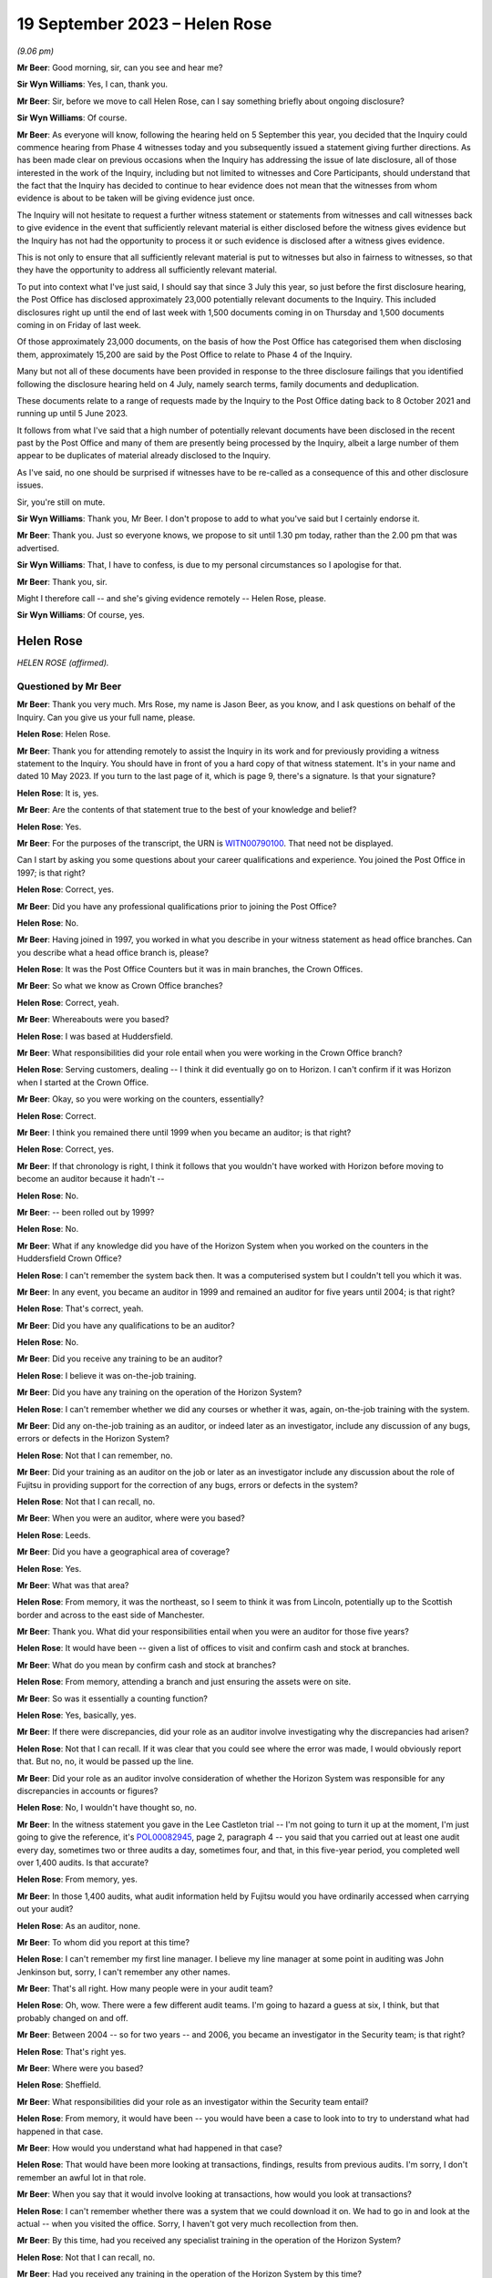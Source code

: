 .. raw:: html

   <a id="hearing-link" href="https://www.postofficehorizoninquiry.org.uk/hearings/phase-4-19-september-2023">Official hearing page</a>

19 September 2023 – Helen Rose
==============================

.. raw:: html

   <details id="hearing-meta" open>
        <summary>
            <span class="open">Hide video</span>
            <span class="closed">Show video</span>
        </summary>
   <lite-youtube videoid="-IV6ktoDKPs" params="rel=0"></lite-youtube>
   </details>

*(9.06 pm)*

**Mr Beer**: Good morning, sir, can you see and hear me?

**Sir Wyn Williams**: Yes, I can, thank you.

**Mr Beer**: Sir, before we move to call Helen Rose, can I say something briefly about ongoing disclosure?

**Sir Wyn Williams**: Of course.

**Mr Beer**: As everyone will know, following the hearing held on 5 September this year, you decided that the Inquiry could commence hearing from Phase 4 witnesses today and you subsequently issued a statement giving further directions.  As has been made clear on previous occasions when the Inquiry has addressing the issue of late disclosure, all of those interested in the work of the Inquiry, including but not limited to witnesses and Core Participants, should understand that the fact that the Inquiry has decided to continue to hear evidence does not mean that the witnesses from whom evidence is about to be taken will be giving evidence just once.

The Inquiry will not hesitate to request a further witness statement or statements from witnesses and call witnesses back to give evidence in the event that sufficiently relevant material is either disclosed before the witness gives evidence but the Inquiry has not had the opportunity to process it or such evidence is disclosed after a witness gives evidence.

This is not only to ensure that all sufficiently relevant material is put to witnesses but also in fairness to witnesses, so that they have the opportunity to address all sufficiently relevant material.

To put into context what I've just said, I should say that since 3 July this year, so just before the first disclosure hearing, the Post Office has disclosed approximately 23,000 potentially relevant documents to the Inquiry. This included disclosures right up until the end of last week with 1,500 documents coming in on Thursday and 1,500 documents coming in on Friday of last week.

Of those approximately 23,000 documents, on the basis of how the Post Office has categorised them when disclosing them, approximately 15,200 are said by the Post Office to relate to Phase 4 of the Inquiry.

Many but not all of these documents have been provided in response to the three disclosure failings that you identified following the disclosure hearing held on 4 July, namely search terms, family documents and deduplication.

These documents relate to a range of requests made by the Inquiry to the Post Office dating back to 8 October 2021 and running up until 5 June 2023.

It follows from what I've said that a high number of potentially relevant documents have been disclosed in the recent past by the Post Office and many of them are presently being processed by the Inquiry, albeit a large number of them appear to be duplicates of material already disclosed to the Inquiry.

As I've said, no one should be surprised if witnesses have to be re-called as a consequence of this and other disclosure issues.

Sir, you're still on mute.

**Sir Wyn Williams**: Thank you, Mr Beer.  I don't propose to add to what you've said but I certainly endorse it.

**Mr Beer**: Thank you.  Just so everyone knows, we propose to sit until 1.30 pm today, rather than the 2.00 pm that was advertised.

**Sir Wyn Williams**: That, I have to confess, is due to my personal circumstances so I apologise for that.

**Mr Beer**: Thank you, sir.

Might I therefore call -- and she's giving evidence remotely -- Helen Rose, please.

**Sir Wyn Williams**: Of course, yes.

Helen Rose
----------

*HELEN ROSE (affirmed).*

Questioned by Mr Beer
^^^^^^^^^^^^^^^^^^^^^

**Mr Beer**: Thank you very much.  Mrs Rose, my name is Jason Beer, as you know, and I ask questions on behalf of the Inquiry.  Can you give us your full name, please.

.. rst-class:: indented

**Helen Rose**: Helen Rose.

**Mr Beer**: Thank you for attending remotely to assist the Inquiry in its work and for previously providing a witness statement to the Inquiry.  You should have in front of you a hard copy of that witness statement.  It's in your name and dated 10 May 2023.  If you turn to the last page of it, which is page 9, there's a signature.  Is that your signature?

.. rst-class:: indented

**Helen Rose**: It is, yes.

**Mr Beer**: Are the contents of that statement true to the best of your knowledge and belief?

.. rst-class:: indented

**Helen Rose**: Yes.

**Mr Beer**: For the purposes of the transcript, the URN is `WITN00790100 <https://www.postofficehorizoninquiry.org.uk/evidence/witn00790100-helen-rose-witness-statement>`_.  That need not be displayed.

Can I start by asking you some questions about your career qualifications and experience. You joined the Post Office in 1997; is that right?

.. rst-class:: indented

**Helen Rose**: Correct, yes.

**Mr Beer**: Did you have any professional qualifications prior to joining the Post Office?

.. rst-class:: indented

**Helen Rose**: No.

**Mr Beer**: Having joined in 1997, you worked in what you describe in your witness statement as head office branches.  Can you describe what a head office branch is, please?

.. rst-class:: indented

**Helen Rose**: It was the Post Office Counters but it was in main branches, the Crown Offices.

**Mr Beer**: So what we know as Crown Office branches?

.. rst-class:: indented

**Helen Rose**: Correct, yeah.

**Mr Beer**: Whereabouts were you based?

.. rst-class:: indented

**Helen Rose**: I was based at Huddersfield.

**Mr Beer**: What responsibilities did your role entail when you were working in the Crown Office branch?

.. rst-class:: indented

**Helen Rose**: Serving customers, dealing -- I think it did eventually go on to Horizon.  I can't confirm if it was Horizon when I started at the Crown Office.

**Mr Beer**: Okay, so you were working on the counters, essentially?

.. rst-class:: indented

**Helen Rose**: Correct.

**Mr Beer**: I think you remained there until 1999 when you became an auditor; is that right?

.. rst-class:: indented

**Helen Rose**: Correct, yes.

**Mr Beer**: If that chronology is right, I think it follows that you wouldn't have worked with Horizon before moving to become an auditor because it hadn't --

.. rst-class:: indented

**Helen Rose**: No.

**Mr Beer**: -- been rolled out by 1999?

.. rst-class:: indented

**Helen Rose**: No.

**Mr Beer**: What if any knowledge did you have of the Horizon System when you worked on the counters in the Huddersfield Crown Office?

.. rst-class:: indented

**Helen Rose**: I can't remember the system back then.  It was a computerised system but I couldn't tell you which it was.

**Mr Beer**: In any event, you became an auditor in 1999 and remained an auditor for five years until 2004; is that right?

.. rst-class:: indented

**Helen Rose**: That's correct, yeah.

**Mr Beer**: Did you have any qualifications to be an auditor?

.. rst-class:: indented

**Helen Rose**: No.

**Mr Beer**: Did you receive any training to be an auditor?

.. rst-class:: indented

**Helen Rose**: I believe it was on-the-job training.

**Mr Beer**: Did you have any training on the operation of the Horizon System?

.. rst-class:: indented

**Helen Rose**: I can't remember whether we did any courses or whether it was, again, on-the-job training with the system.

**Mr Beer**: Did any on-the-job training as an auditor, or indeed later as an investigator, include any discussion of any bugs, errors or defects in the Horizon System?

.. rst-class:: indented

**Helen Rose**: Not that I can remember, no.

**Mr Beer**: Did your training as an auditor on the job or later as an investigator include any discussion about the role of Fujitsu in providing support for the correction of any bugs, errors or defects in the system?

.. rst-class:: indented

**Helen Rose**: Not that I can recall, no.

**Mr Beer**: When you were an auditor, where were you based?

.. rst-class:: indented

**Helen Rose**: Leeds.

**Mr Beer**: Did you have a geographical area of coverage?

.. rst-class:: indented

**Helen Rose**: Yes.

**Mr Beer**: What was that area?

.. rst-class:: indented

**Helen Rose**: From memory, it was the northeast, so I seem to think it was from Lincoln, potentially up to the Scottish border and across to the east side of Manchester.

**Mr Beer**: Thank you.  What did your responsibilities entail when you were an auditor for those five years?

.. rst-class:: indented

**Helen Rose**: It would have been -- given a list of offices to visit and confirm cash and stock at branches.

**Mr Beer**: What do you mean by confirm cash and stock at branches?

.. rst-class:: indented

**Helen Rose**: From memory, attending a branch and just ensuring the assets were on site.

**Mr Beer**: So was it essentially a counting function?

.. rst-class:: indented

**Helen Rose**: Yes, basically, yes.

**Mr Beer**: If there were discrepancies, did your role as an auditor involve investigating why the discrepancies had arisen?

.. rst-class:: indented

**Helen Rose**: Not that I can recall.  If it was clear that you could see where the error was made, I would obviously report that.  But no, no, it would be passed up the line.

**Mr Beer**: Did your role as an auditor involve consideration of whether the Horizon System was responsible for any discrepancies in accounts or figures?

.. rst-class:: indented

**Helen Rose**: No, I wouldn't have thought so, no.

**Mr Beer**: In the witness statement you gave in the Lee Castleton trial -- I'm not going to turn it up at the moment, I'm just going to give the reference, it's `POL00082945 <https://www.postofficehorizoninquiry.org.uk/evidence/pol00082945-witness-statement-helen-rose-hq05x02706-dated-110106-support-pol-application>`_, page 2, paragraph 4 -- you said that you carried out at least one audit every day, sometimes two or three audits a day, sometimes four, and that, in this five-year period, you completed well over 1,400 audits.  Is that accurate?

.. rst-class:: indented

**Helen Rose**: From memory, yes.

**Mr Beer**: In those 1,400 audits, what audit information held by Fujitsu would you have ordinarily accessed when carrying out your audit?

.. rst-class:: indented

**Helen Rose**: As an auditor, none.

**Mr Beer**: To whom did you report at this time?

.. rst-class:: indented

**Helen Rose**: I can't remember my first line manager. I believe my line manager at some point in auditing was John Jenkinson but, sorry, I can't remember any other names.

**Mr Beer**: That's all right.  How many people were in your audit team?

.. rst-class:: indented

**Helen Rose**: Oh, wow.  There were a few different audit teams.  I'm going to hazard a guess at six, I think, but that probably changed on and off.

**Mr Beer**: Between 2004 -- so for two years -- and 2006, you became an investigator in the Security team; is that right?

.. rst-class:: indented

**Helen Rose**: That's right yes.

**Mr Beer**: Where were you based?

.. rst-class:: indented

**Helen Rose**: Sheffield.

**Mr Beer**: What responsibilities did your role as an investigator within the Security team entail?

.. rst-class:: indented

**Helen Rose**: From memory, it would have been -- you would have been a case to look into to try to understand what had happened in that case.

**Mr Beer**: How would you understand what had happened in that case?

.. rst-class:: indented

**Helen Rose**: That would have been more looking at transactions, findings, results from previous audits.  I'm sorry, I don't remember an awful lot in that role.

**Mr Beer**: When you say that it would involve looking at transactions, how would you look at transactions?

.. rst-class:: indented

**Helen Rose**: I can't remember whether there was a system that we could download it on.  We had to go in and look at the actual -- when you visited the office.  Sorry, I haven't got very much recollection from then.

**Mr Beer**: By this time, had you received any specialist training in the operation of the Horizon System?

.. rst-class:: indented

**Helen Rose**: Not that I can recall, no.

**Mr Beer**: Had you received any training in the operation of the Horizon System by this time?

.. rst-class:: indented

**Helen Rose**: Other than gaining experience in the years of auditing and not that I can recall, no.

**Mr Beer**: Between 2006 and 2016, you say in your statement that you undertook a range of analytical roles; is that right?

.. rst-class:: indented

**Helen Rose**: Correct, yes.

**Mr Beer**: Until you left the Post Office in 2016?

.. rst-class:: indented

**Helen Rose**: Yes.

**Mr Beer**: I wonder whether we could look at some documents, please, to try to jog your memory as to what some of those analytical roles were. Can we start, please, and it'll come up on the screen in front of you, Mrs Rose, `POL00104906 <https://www.postofficehorizoninquiry.org.uk/evidence/pol00104906-fraud-conformance-team-team-leader-handover-document-cathy-macdonald>`_.

Can you see this is a document entitled "Fraud & Conformance Team, Team Leader Handover", 3 March 2012?

.. rst-class:: indented

**Helen Rose**: Mm-hm.

**Mr Beer**: So this would have been well into your role as an analyst or undertaking analytical work in the Security team, yes?

.. rst-class:: indented

**Helen Rose**: Yes.

**Mr Beer**: Can you remember what the Fraud and Conformance team was?

.. rst-class:: indented

**Helen Rose**: Not specifically, no.  I know it was a team in Chesterfield but other than that, no.

**Mr Beer**: Were you a part of it?

.. rst-class:: indented

**Helen Rose**: Sorry?

**Mr Beer**: Were you a part of it, the Fraud and Conformance team?

.. rst-class:: indented

**Helen Rose**: I don't think so.

**Mr Beer**: Can we turn to page 3, please.  Looking at "Team Purpose":

"Since 2008 additional agency resource has been used on the team to enable detailed Branch Investigation.  This resource has been utilised to check branch accounting activity and has been used to identify new fraudulent indicators.  It has also been used to support elements of the Santander contract with :abbr:`POL (Post Office Limited)` to address non-conformance and identify fraud relating to Green giro transactions and despatch."

Was what is described there part of your role?

.. rst-class:: indented

**Helen Rose**: Prior to this, yes, but I can't remember the details, I'm sorry.

**Mr Beer**: When you say "prior to this", prior to March 2012?  What do you mean, "prior to this"?

.. rst-class:: indented

**Helen Rose**: Prior to that date.  I used to look at data at -- I can't remember which data -- to identify any fraudulent indicators or compliance that -- I'm sorry, I don't have an awful lot of memory on that.

**Mr Beer**: Can we look at page 9 of the document, please. There's a table that lasts in summary form a couple of pages and then in many more pages in detail, called "Fraud Indicators Summary"?

.. rst-class:: indented

**Helen Rose**: Mm-hm.

**Mr Beer**: You'll see down the left-hand side there is a list of indicators, cash, scratchcard stock, or cheques, a level of risk, and then a method of detection?

.. rst-class:: indented

**Helen Rose**: Yes.

**Mr Beer**: You're, for the first and third on there, cash and cheques, said to be a useful contact.  Can you see that?

.. rst-class:: indented

**Helen Rose**: I can, yes.

**Mr Beer**: Why were you a useful contact for the fraud indicators of cash and cheques?

.. rst-class:: indented

**Helen Rose**: I'm presuming at the time I had quite a bit knowledge on the data and what it was telling people.

**Mr Beer**: What kind of people contacted you about these fraud indicators?

.. rst-class:: indented

**Helen Rose**: The Fraud team.

**Mr Beer**: Okay, so they were based in Chesterfield and you were in Sheffield; is this right?

.. rst-class:: indented

**Helen Rose**: No, I worked -- I was in Sheffield when I did the investigation role.  When I did the analytical role I was based -- I think initially I was based home working and then it went into Manchester but I did do quite a bit of work in Chesterfield.

**Mr Beer**: Okay.  Anyway, members of the Fraud and Conformance team, of which you were not a part, contacted you?

.. rst-class:: indented

**Helen Rose**: Yes.

**Mr Beer**: Why would you be contacted?

.. rst-class:: indented

**Helen Rose**: I can only think that at the time I had knowledge to assist any questions.

**Mr Beer**: What kind of advice would you give?

.. rst-class:: indented

**Helen Rose**: I honestly couldn't remember.  Advice on, I would guess, where to look for things.  But I can't remember the systems, I'm sorry.

**Mr Beer**: Can we turn to page 23, please.  There's a list of "Key Contacts from around the business" within this document and if we see, about seven or eight lines in, your name I see mentioned and your role is described as "Crime Risk"?

.. rst-class:: indented

**Helen Rose**: It is.

**Mr Beer**: Did your role involve investigating branches to look for evidence of criminal activity such as theft or false accounting?

.. rst-class:: indented

**Helen Rose**: It would have been to identify anomalous behaviour, which could be theft, false accounting, compliance, human error, various things.

**Mr Beer**: When performing that role, did you consider whether the Horizon System was at fault, that that was amongst the list of potential problems that you ought to encourage people to look at or you look at yourself?

.. rst-class:: indented

**Helen Rose**: At the time, I don't recall that coming to light, no.

**Mr Beer**: When you were undertaking this role, crime risk, did you review what's known as :abbr:`ARQ (Audit Record Query)` data?

.. rst-class:: indented

**Helen Rose**: Looking at the documents I've been sent over, yes, I believe I could have done.  I don't recall any but potentially could have done.

**Mr Beer**: What role did you play in determining whether branches were to be investigated or not?

.. rst-class:: indented

**Helen Rose**: If my memory serves me right, if anything highlighted outside the normal -- and I can't tell you what the normal is without seeing the data -- I would have probably passed that on to somebody to look into further.

**Mr Beer**: What role, if any, did you play in determining whether branches or subpostmasters operating branches were to be the subject of prosecutions?

.. rst-class:: indented

**Helen Rose**: None.

**Mr Beer**: Did you play any role in supporting prosecutions?

.. rst-class:: indented

**Helen Rose**: Other than providing data for anybody that requested it, no.

**Mr Beer**: Can we look, please, at `POL00105025 <https://www.postofficehorizoninquiry.org.uk/evidence/pol00105025-security-team-objectives-2013-2014>`_.  This will come up on the screen for you, Mrs Rose.  This document appears to set out the objectives of each member of the security team for 2013 to 2014.  If we go to the second page, please, we can see that there's an index and it goes through role by role, person by person.  Can you see that?

.. rst-class:: indented

**Helen Rose**: I can.

**Mr Beer**: That index goes on for 3 pages.  You'll see there that your name appears --

.. rst-class:: indented

**Helen Rose**: Mm-hm.

**Mr Beer**: -- "Helen Rose -- Security Manager, Grapevine".

.. rst-class:: indented

**Helen Rose**: Mm.

**Mr Beer**: It says go to page 44 but, in fact, that's wrong.  It's page 55, please, in the document. We can see your role set out.  It appears to be one of those documents that sets out, in the second box in, an objective and then a timescale for achieving it in the far right-hand side; can you see that?

.. rst-class:: indented

**Helen Rose**: I can, yes.

**Mr Beer**: You're described as at this time as a Security Manager in Grapevine.  What was Grapevine?

.. rst-class:: indented

**Helen Rose**: My memory of Grapevine would have been just a Security team name.

**Mr Beer**: So it was a Security team name; is that right?

.. rst-class:: indented

**Helen Rose**: From memory, yes.

**Mr Beer**: You were the manager of it, is that right, or a manager of it?

.. rst-class:: indented

**Helen Rose**: No, I think Security Manager was given to just about most people within the Security team.

**Mr Beer**: Everyone was a manager, were they?

.. rst-class:: indented

**Helen Rose**: I think that was just the name that people working in the Security team at that time were given.

**Mr Beer**: You'll see in paragraph 1 -- if you just read that to yourself, paragraph 1 --

.. rst-class:: indented

**Helen Rose**: Mm-hm.

**Mr Beer**: -- the third bullet point states the following in relation to your role:

"Provide end-to-end process map for all procedures to identify current known risks."

Do you remember that being a function of yours, to produce a process map for all procedures to identify known risks.

.. rst-class:: indented

**Helen Rose**: I don't recall it -- no, I can't remember it.

**Mr Beer**: Would you have produced such a map if that was your objective for the following year?

.. rst-class:: indented

**Helen Rose**: I presume at the time I would have -- if that was my objective, I would have produced the process map, yes.

**Mr Beer**: Reading this to yourself now, such a map was to identify "current known risks".  What would you understand "current known risks" to refer to? Risks to what or to whom?

.. rst-class:: indented

**Helen Rose**: Post Office assets.

**Mr Beer**: So the money and physical possessions of the Post Office?

.. rst-class:: indented

**Helen Rose**: Yes.

**Mr Beer**: Can you recall whether the map addressed any risks inherent in a computer system such as Horizon?

.. rst-class:: indented

**Helen Rose**: I can't recall that, no.

**Mr Beer**: Can you recall how large the Grapevine team was?

.. rst-class:: indented

**Helen Rose**: No.

**Mr Beer**: You can't remember how many people were in it?

.. rst-class:: indented

**Helen Rose**: No, I can't.

**Mr Beer**: In respect of Grapevine, how was it different from any other Security team?  Why was it called "Grapevine"?

.. rst-class:: indented

**Helen Rose**: I don't know.  My very vague memory of Grapevine was more external loss, robberies, burglaries, that kind of thing.  I don't have any other recollection of it, sorry.

**Mr Beer**: The first of your objectives is listed as:

"Identify potential fraud investigations and trends."

Then skipping to the fourth one:

"Train and develop colleagues on the use of Credence and other analytical tools."

Would you agree that by 2013, it appears that you played a role, an important role, in helping to identify potential fraud and trends?

.. rst-class:: indented

**Helen Rose**: Yes.

**Mr Beer**: Your role was an analytical one?

.. rst-class:: indented

**Helen Rose**: Correct, yes.

**Mr Beer**: You were amongst other functions helping to identify trends in fraud investigation across the business?

.. rst-class:: indented

**Helen Rose**: Yes.

**Mr Beer**: You were responsible for training others on analytical tools to find fraud and help in the investigation of fraud; is that right?

.. rst-class:: indented

**Helen Rose**: Yes.

**Mr Beer**: Your performance was being tested against those tasks?

.. rst-class:: indented

**Helen Rose**: Yes.

**Mr Beer**: Can you help us as to what Credence was, please?

.. rst-class:: indented

**Helen Rose**: I believe it was a software program that you could download Horizon data, but that's a very vague memory of it.

**Mr Beer**: By this time, 2013 to 2014, was it the case that the Post Office, in your section of it, relied predominantly on Credence for the purposes of investigation?

.. rst-class:: indented

**Helen Rose**: I believe it relied quite heavily on the initial data, yes.

**Mr Beer**: There's no reference here or elsewhere in this document to Fujitsu audit data or :abbr:`ARQ (Audit Record Query)` data or even enhanced ARQ data.  Does that reflect the fact that you would not habitually access such data in order to conduct investigations?

.. rst-class:: indented

**Helen Rose**: Not in that role, no.

**Mr Beer**: Is it also the case that, by this time, investigators didn't habitually access Fujitsu audit data or :abbr:`ARQ (Audit Record Query)` data or enhanced ARQ data in order to conduct their investigations?

.. rst-class:: indented

**Helen Rose**: I don't know what individual investigators would have accessed.

**Mr Beer**: This fourth bullet point refers to "other analytical tools".  Can you recall what they were?

.. rst-class:: indented

**Helen Rose**: No, I can't.  Sorry.

**Mr Beer**: Can we look, please, at `POL00120956 <https://www.postofficehorizoninquiry.org.uk/evidence/pol00120956-email-dave-posnett-po-security-aftab-ali-andrew-daley-andrew-wise-and-others>`_.  Thank you. You'll see this is an email from Dave Posnett; do you remember him?

.. rst-class:: indented

**Helen Rose**: I do, yes.

**Mr Beer**: Do you remember what function he performed at this time, mid-2012?

.. rst-class:: indented

**Helen Rose**: I know from reading the document that was sent me that -- at the time I believe he was a financial investigator but I don't know from what dates he did that.

**Mr Beer**: You'll see that it's dated 15 June 2012 and it's sent to a wide range of people.

.. rst-class:: indented

**Helen Rose**: Mm-hm.

**Mr Beer**: Looking at those, do they appear to be people who worked in the Security team or people who were performing analytical functions, such as you?

.. rst-class:: indented

**Helen Rose**: I recognise quite few of the names, yes, I believe they were a part of the Security team.

**Mr Beer**: So they're mainly Security team people?

.. rst-class:: indented

**Helen Rose**: I would say so, yes.

**Mr Beer**: You're amongst them; can you see that?

.. rst-class:: indented

**Helen Rose**: I can, yes.

**Mr Beer**: It's about case compliance and do you remember the topic of case compliance?

.. rst-class:: indented

**Helen Rose**: No.

**Mr Beer**: Let's read it together if we scroll down, please:

"All,

"Just a little reminder that the compliance on green jacket/offender files will recommence in July.  I associate the emails ..."

I think that means "I attach":

"[I attach] the emails and attachments I sent out a month or two ago for reference."

If you just control up, please, you'll see a zip file is an attachment; can you see that?

.. rst-class:: indented

**Helen Rose**: Mm-hm.

**Mr Beer**: Then carrying on reading:

"The compliance checks on submitted offender interview case files will continue in 2012/2013. Associated are all the supporting documents needed, which have been amended where appropriate.  I suggest that these are referred to when you have time and/or when submitting an offender interview case file.  Some salient points and changes are summarised as follows, to take effect immediately where applicable."

Then there's a list of bullet points in changes in case compliance; do you see that?

.. rst-class:: indented

**Helen Rose**: I can, yes.

**Mr Beer**: So, essentially, in June 2012, the contents -- in July 2012, the contents of case files for offenders were going to be checked for compliance.  That process was going to recommence and this was giving everyone a heads-up, yes?

.. rst-class:: indented

**Helen Rose**: Mm-hm, that's what it looks like.

**Mr Beer**: I'm so sorry?

.. rst-class:: indented

**Helen Rose**: Yes.

**Mr Beer**: If we just scroll down:

"This communication has been sent out now to inform you in advance of the changes in compliance and provide you with the information needed on recommencement of the compliance checks."

You can see Mr Posnett's title, yes?

.. rst-class:: indented

**Helen Rose**: Yeah.

**Mr Beer**: Now, we saw that there was a zip file attached. That zip file contained various documents, some of which I would now like to look at.  Before we do that, do you remember the need to comply with certain standards when submitting an offender file?

.. rst-class:: indented

**Helen Rose**: A vague memory of things you had to ensure were in there, but in the role I was doing at that time, I wouldn't have been completing those files.

**Mr Beer**: Why would you be sent the email?

.. rst-class:: indented

**Helen Rose**: I don't know.  I'm guessing because I may have supported people with any documentation.

**Mr Beer**: What do you mean by you may have supported people with documentation?

.. rst-class:: indented

**Helen Rose**: At the time, my job would have been the analytical side, so if people needed things looking at, I think I probably assisted them, but, to be honest, I can't remember any specific ones.  I would have been a support, I guess.

**Mr Beer**: I'm sorry, I missed that?

.. rst-class:: indented

**Helen Rose**: I would have been a support to them rather than actually providing the green jackets.

**Mr Beer**: So you wouldn't have been sending your own green jackets in, you might have been helping other people in the compilation and completion of their own?

.. rst-class:: indented

**Helen Rose**: Of any data that they asked for.  Not the actual completing of the green jacket, no.

**Mr Beer**: So presumably it was important that you had sight of the case compliance standards so that you could provide that support function knowing the standards which the investigators themselves had to comply with?

.. rst-class:: indented

**Helen Rose**: I would guess that's why I was copied in, yes.

**Mr Beer**: So, presumably at the time, I don't expect you to remember it now, you would have read the email and looked at the attachments?

.. rst-class:: indented

**Helen Rose**: Yes.  I would have presumed so, yes.

**Mr Beer**: Can we look, please, at `POL00038452 <https://www.postofficehorizoninquiry.org.uk/evidence/pol00038452-pol-security-operations-team-compliance>`_.  This is one of the attachments within that zip file; do you understand?

.. rst-class:: indented

**Helen Rose**: Yes.

**Mr Beer**: If you look at page 1 that we're looking at now, "Security Operations Team Compliance, Guide to the Preparation and Layout of Investigation Red Label Case Files", can you remember what a red label case file was?

.. rst-class:: indented

**Helen Rose**: I'm sorry, I can't remember now, no.

**Mr Beer**: "Offender reports & Discipline reports".  Then page 2, we can see the purpose of the document, essentially:

"The purpose of the Suspect Offender report is to provide a storyboard of the events and evidence of an investigation to the relevant stakeholders and Post Office Limited Legal & Compliance Team to enable a decision to be made as to the future conduct of a case.

"This guide is produced for all Security Operations Managers, irrespective of location ...

"The general principle is that the description of investigation activities should read in the sequence they occurred ... The following is only a guide ...

"A single report is required in cases where more than one suspect offender is identified ..."

Then at the foot of the page, please, just a bit below:

"The aim of this document is to give guidance to Security Operations Managers and Team Leaders on the current compliance ..."

Then over the page:

"... standards for the preparation of red label case offender reports and discipline reports."

Then there is set out, essentially, on page 3 a template or an index for what the case file should look like.

.. rst-class:: indented

**Helen Rose**: Mm-hm.

**Mr Beer**: Then if we go to page 5, please.  We can see a template, essentially, for a case file, and so the preamble suggests that headers and footers should read "Post Office Limited Confidential Investigation, Legal".

Does that reflect the fact, to your recollection, that offender reports were kept internally and not disclosed to those who were being investigated?

.. rst-class:: indented

**Helen Rose**: To be honest, I don't know the answer to that. I would imagine if that was completed, the person that you were completing it about should know what details.  They would have had to provide the details surely.

**Mr Beer**: What do you mean "they would have had to provide the details", the person being investigated?

.. rst-class:: indented

**Helen Rose**: Well, the date of birth, which office, what their name was, what service, what their National Insurance was.  I would think they would have had to have been aware.

**Mr Beer**: They would be aware that they were being investigated and they could be asked "Hello, what's your name, what's your branch code, what's your National Insurance number", or whatever.  This is saying that the document that's created as a result, the offender report, is to be headed on each page, the header and footer, "Post Office Limited Confidential Investigation, Legal"?

.. rst-class:: indented

**Helen Rose**: Yes.

**Mr Beer**: Which tends to suggest that it's confidential, it's for the eyes of Legal and would not be disclosed to the suspect.  Can you recall whether that is correct or not?

.. rst-class:: indented

**Helen Rose**: I honestly have -- I couldn't answer that, I'm sorry.

**Mr Beer**: Okay, well, we'll see a little bit later in this policy document whether what I've said is correct or not.

.. rst-class:: indented

**Helen Rose**: Okay.

**Mr Beer**: You can see on the right-hand side of the page there that one of the things that investigators were required to complete were identification codes, numbers, 1 to 7 only; can you see that?

.. rst-class:: indented

**Helen Rose**: I can, yes.

**Mr Beer**: I won't ask you about that for the moment but just remember that's there.  Can we go forward to page 10, please, and scroll down, please. I'm so sorry, scroll up to 1.24.  Thank you.

Paragraph 1.24 of the policy reads as a heading:

"Details of failures in security, supervision, procedures and product integrity.

"This must be a comprehensive list of all identified failures in security, supervision, procedures and product integrity it must be highlighted bold in the report.  Where the Security Manager concludes that there are no failures in security, supervision, procedures and product integrity a statement to this effect should be made and highlighted in bold."

Do you remember that, that in the offender report any of the four species of failures listed there had to be highlighted in bold in the report?

.. rst-class:: indented

**Helen Rose**: I can't remember that but at this time I wouldn't have been doing offender reports.

**Mr Beer**: You would have been seeing offender reports though, wouldn't you?

.. rst-class:: indented

**Helen Rose**: I would probably have been seeing them as they came thorough.  I honestly can't remember. Sorry.

**Mr Beer**: Would you agree that that kind of description there is broad enough to capture issues discovered, any issues discovered, with the reliability of Horizon data?

.. rst-class:: indented

**Helen Rose**: It should do, yes.

**Mr Beer**: If we go to the bottom of the page, please.  We then turn to the discipline report.  Can you see there, it says "Header and footer" -- so this is what's to go at the top and bottom of the document -- "Post Office Limited Confidential Investigation, Personnel".

Yes?

.. rst-class:: indented

**Helen Rose**: Mm-hm.  Mm-hm.

**Mr Beer**: Can we go, please, to page 12 of the document, please, and look at 2.15 at the foot of the page.  A very similar paragraph to the one we've just read:

"Details of failures in security, supervision, procedures and product integrity.

"This must be a comprehensive list of all failures in security, supervision, procedures and product integrity it must be highlighted in bold", et cetera.

So that's the same as the paragraph we've just read, yes?

.. rst-class:: indented

**Helen Rose**: Yes, it is, yes.

**Mr Beer**: Over the page, please:

"Significant failures that may affect the successful likelihood of any criminal action and/or cause significant damage to the business must be confined, solely, to the confidential offender report.  Care must be exercised when including failures within the Discipline Report as obviously this is disclosed to the suspect offender and may have ramifications on both the criminal elements of the enquiry, as well as being potentially damaging to the reputation or security of the business.  If you are in doubt ... discuss with your Team Leader."

.. rst-class:: indented

**Helen Rose**: Mm-hm.

**Mr Beer**: Do you remember this difference of approach, that if it has been discovered that there were significant failures that affected the likelihood of criminal proceedings or caused damage to the reputation of the Post Office, they weren't to be included in a document that was disclosed to the offender but were to be kept in the confidential offender report?

.. rst-class:: indented

**Helen Rose**: I don't recall that, sorry.

**Mr Beer**: Can you remember anything like that, that any failures that concerned the integrity of, for example, Horizon data or any other failures in process that affected or might affect the reputation of the Post Office business weren't included in a document that would be disclosed to the suspect, but were included in a confidential legal report?

.. rst-class:: indented

**Helen Rose**: I don't recall that part but, as I say, that probably wouldn't have been part of my role at that time.  I would have probably seen a document like this but I can't recall completing these reports.

**Mr Beer**: Can we look, please -- that document can come down -- at POL00115672.  This is another of the attachments to the zip file.

.. rst-class:: indented

**Helen Rose**: Mm-hm.

**Mr Beer**: This appears to be a template drawn from the policy itself and is essentially in a Word document, either as a first page or a file front page.  Do you remember the files -- the green jackets being set out in a format such as this?

.. rst-class:: indented

**Helen Rose**: I can remember the green jackets used to be set out in a formal but I can't remember any of the documentation in it.

**Mr Beer**: You will see this requires the person completing the file to include identification codes, can you see that on the right-hand side?

.. rst-class:: indented

**Helen Rose**: I can, yes.

**Mr Beer**: Can we look at POL00115674.  This is another one of the attachments to the case compliance email sent to you --

.. rst-class:: indented

**Helen Rose**: Mm-hm.

**Mr Beer**: -- which contains a list of identification codes?

.. rst-class:: indented

**Helen Rose**: Mm-hm.

**Mr Beer**: So this document is an attachment to an email being sent around the Security team and you in June 2012.  Just read it for yourself, please.

.. rst-class:: indented

**Helen Rose**: Okay.

**Mr Beer**: Does anything strike you about it?

.. rst-class:: indented

**Helen Rose**: Not really, no.

**Mr Beer**: What was the purpose of recording the identification codes of suspects?

.. rst-class:: indented

**Helen Rose**: I don't know.  I can't answer that one.

**Mr Beer**: Sorry?

.. rst-class:: indented

**Helen Rose**: I don't know why I would have been asked to answer that one.

**Mr Beer**: Can you recall any discussion as to the purpose of recording the ethnic or racial identity of a suspect?

.. rst-class:: indented

**Helen Rose**: No.

**Mr Beer**: Do you know what was done with the information that was recorded as to the racial or ethnic identity of a suspect?

.. rst-class:: indented

**Helen Rose**: No, I don't, no.

**Mr Beer**: To your knowledge, was any database kept of any racial or ethnic identity?

.. rst-class:: indented

**Helen Rose**: Not that I'm aware of, no.

**Mr Beer**: Have you any clue as to what was done with the information?

.. rst-class:: indented

**Helen Rose**: No, none whatsoever.

**Mr Beer**: To your knowledge, did anyone say anything at the time about any of the language used in this document?

.. rst-class:: indented

**Helen Rose**: No, not that I'm aware of.

**Mr Beer**: Nothing strikes you about it, even now?

.. rst-class:: indented

**Helen Rose**: No, I can't actually remember the document, but no.

**Mr Beer**: I think that document can come down, thank you.

I think you left the Post Office in 2016.

.. rst-class:: indented

**Helen Rose**: I did.

**Mr Beer**: Why did you leave?

.. rst-class:: indented

**Helen Rose**: Just a career change.

**Mr Beer**: What have you done since, if you don't mind me asking?

.. rst-class:: indented

**Helen Rose**: Analytical and financial roles?

**Mr Beer**: Sorry, analytical and financial roles?

.. rst-class:: indented

**Helen Rose**: Yes.

**Mr Beer**: Using computers?

.. rst-class:: indented

**Helen Rose**: Yes.

**Mr Beer**: Can I turn, then, to the claim against Lee Castleton.  You were involved as an auditor of Mr Castleton's Post Office branch in Marine Drive in Bridlington in Yorkshire.  You provided two witness statements in the claim brought by the Post Office against him and you gave oral evidence at his trial.

I want to ask you about each of those events, if I may.

.. rst-class:: indented

**Helen Rose**: Yeah.

**Mr Beer**: In a witness statement provided to the Inquiry, Mr Castleton -- I'm not going to ask for it to be turned up but it's `WITN03730100 <https://www.postofficehorizoninquiry.org.uk/evidence/witn03730100-lee-castleton-witness-statement>`_ at page 2, paragraph 17 and 18 -- Mr Castleton says that he'd made 91 telephone calls over a period to a helpline and, in the course of those, had asked for an audit.  Was it common for postmasters themselves to ask for an audit?

.. rst-class:: indented

**Helen Rose**: I don't know, to be honest.  As an auditor you would have been given a list of offices to visit.  I wouldn't have dictated which they were.

**Mr Beer**: Would you know whether this was a random audit, a scheduled audit or one that had been requested by the postmaster himself or herself?

.. rst-class:: indented

**Helen Rose**: Ooh, 20 years ago, vague memory, we would have been told if it was random or scheduled but I don't know whether we would have been given details as to why we went.

**Mr Beer**: In broad terms, what did you a typical audit process involve at a branch?

.. rst-class:: indented

**Helen Rose**: Verifying assets, cash and stock.

**Mr Beer**: So what would you do when you arrived?

.. rst-class:: indented

**Helen Rose**: Oh, vague memory, gosh, it's 20 years ago, um --

**Mr Beer**: But you did 1,400 of them?

.. rst-class:: indented

**Helen Rose**: I did, yes, but it is a long while ago.  You would introduce yourself, you would check the cash against the system, check the stock, check the transactions.  I believe if any differences were found the postmaster would be with you at the time of checking it, so they could double check your figures, make sure they agreed with your counting and your asset verification.

**Mr Beer**: Thank you.  Would you consider any data before attending an audit?

.. rst-class:: indented

**Helen Rose**: Not that I can recall, no.

**Mr Beer**: Would you have accessed any call logs --

.. rst-class:: indented

**Helen Rose**: No.

**Mr Beer**: -- or any other operational records that may record issues concerning discrepancies or shortfalls or other problems at the branch that you were about to audit?

.. rst-class:: indented

**Helen Rose**: Not that I can recall, no.

**Mr Beer**: So if a postmaster had been complaining for weeks and months beforehand about discrepancies and had been explaining problems with, for example, the operation of the Horizon System, you would be ignorant of that when you walked through the door?

.. rst-class:: indented

**Helen Rose**: Until I got there.  As far as I can remember, we didn't do any pre-work for audits.

**Mr Beer**: So, in this case, does it follow that you weren't briefed about this branch, nor the contact that had been made by Mr Castleton about the Marine Drive branch before your arrival?

.. rst-class:: indented

**Helen Rose**: No, I wouldn't have thought so.

**Mr Beer**: Did you speak to Cath Oglesby, Catherine Oglesby, before the start of the audit?

.. rst-class:: indented

**Helen Rose**: Oh, I don't know.  I don't know.  Sorry --

**Mr Beer**: Would you typically speak to the subpostmaster's line manager, area manager, before the start of the audit to find out -- as had been the case here -- that there had been extensive contact about discrepancies and shortfalls and the causes of them before you walked through the door?

.. rst-class:: indented

**Helen Rose**: From memory, I don't think so, unless Cath had asked for the audit, and I'd given any information but I can't recall any.

**Mr Beer**: By this date -- and we're going to see that this is 23 March 2004 -- that you conducted the audit, had you been made aware of any issues that subpostmasters had experienced and had complained of when using Horizon about the integrity of the data that it produced?

.. rst-class:: indented

**Helen Rose**: Not I was aware of, no.

**Mr Beer**: We know that you went on to provide a witness statement in this case, in fact two witness statements in this case.  Can you recall how many cases over time you provided witness statements in?

.. rst-class:: indented

**Helen Rose**: As an auditor?

**Mr Beer**: Or as an investigator?

.. rst-class:: indented

**Helen Rose**: Oh, no, I couldn't put a figure on it.  I don't think it would be an awful lot but I couldn't say.

**Mr Beer**: It was more than Mr Castleton's case?

.. rst-class:: indented

**Helen Rose**: I would say there was more than the one, yes.

**Mr Beer**: Were you provided with any advice from Post Office Legal or any other quarter in relation to the making of statements and the giving of evidence in court?

.. rst-class:: indented

**Helen Rose**: I can't recall any.

**Mr Beer**: Was this the first time that you made witness statements for an action brought against the subpostmaster?

.. rst-class:: indented

**Helen Rose**: I can't answer that.  I don't know.  I'm sorry.

**Mr Beer**: When you came to give evidence in the claim against Mr Castleton, your evidence was based on the typed and handwritten record of the audit conducted on 23 March 2004 and you exhibited this to your first witness statement in the proceedings against Mr Castleton.  Let's just look at the witness statement first.  It's `POL00082945 <https://www.postofficehorizoninquiry.org.uk/evidence/pol00082945-witness-statement-helen-rose-hq05x02706-dated-110106-support-pol-application>`_, thank you.

We can see that this is your first witness statement.  We can see it's dated 11 January 2006 in the top right-hand corner, yes?

.. rst-class:: indented

**Helen Rose**: Yes.

**Mr Beer**: If we go to the third page, we'll see that you've signed it.  It's, in fact, obscured by the General Restriction Order redaction but your signature's underneath where it says, "GRO"?

.. rst-class:: indented

**Helen Rose**: Uh-huh.

**Mr Beer**: If we go back to the first page, please, at the foot of the page, you say:

"I make this Witness Statement from facts within my knowledge unless otherwise stated. I have had the benefit of reading through the audit papers.  References to page numbers in this Witness Statement are to page numbers of exhibit 'HR1' to this Witness Statement."

.. rst-class:: indented

**Helen Rose**: Mm.

**Mr Beer**: In paragraph 5 you give us the date of the audit, 23 March 2004, and the fact that you attended with your colleague Chris Taylor.

.. rst-class:: indented

**Helen Rose**: Yes.

**Mr Beer**: You arrived at 8.00 am; can you see that?

.. rst-class:: indented

**Helen Rose**: I can, yes.

**Mr Beer**: Then paragraph 8, please:

"The handwritten notes of the audit are at pages 1 to 47 [that's of your exhibit HR1] and a typed copy of the audit is at pages 48 to 64. A copy of the conclusion of my report is at page 65."

Can you see that?

.. rst-class:: indented

**Helen Rose**: I can, yes.

**Mr Beer**: What you're doing here, is this right, you're referring to the record of the audit in your witness statement because it's a contemporaneous or near contemporaneous record of what happened in the audit.  It's like an original note; is that right?

.. rst-class:: indented

**Helen Rose**: Yes, that's what it reads like, yes.

**Mr Beer**: Because when you were writing your witness statement here in January 2006, two years or just under two years had passed, you'd conduct hundreds of audits in the interim and presumably one blurs into the next?

.. rst-class:: indented

**Helen Rose**: 100 per cent, yes.

**Mr Beer**: So what's in the audit record is important; correct?

.. rst-class:: indented

**Helen Rose**: Correct, yes.

**Mr Beer**: Can we look at the record of the audit, please. `POL00082946 <https://www.postofficehorizoninquiry.org.uk/evidence/pol00082946-exhibit-hr1-helen-roses-witness-statement-pol-v-castleton>`_.  Thank you.  This your exhibit HR1, on the first page.  Then if we skip over, we can see the handwritten stuff.  If we skip to the bottom, please, keep going, and a bit more, we can see a page number in the middle at the bottom, "1"; can you see that?

.. rst-class:: indented

**Helen Rose**: I can, yes.

**Mr Beer**: As you said, pages 1 to 47 are the handwritten bit; 48 to 64 typewritten; and then an audit report at page 65 of this document.

.. rst-class:: indented

**Helen Rose**: Mm-hm.

**Mr Beer**: So these parts of the audit record are handwritten by you or your colleague Mr Taylor; is that right?

.. rst-class:: indented

**Helen Rose**: Correct, yes.

**Mr Beer**: Can we go to page 17, please.  I should have started at page 16.  No, 17 is correct.  There's a section of the notes called "Procedural Security Inspection"; can you see that?

.. rst-class:: indented

**Helen Rose**: I can, yes.

**Mr Beer**: This and the following pages of the exhibit refer to a procedural security inspection that is carried out, contains a series of ticks and sometimes some text, and we can see the branch name of Marine Drive, Mr Castleton's name, the date of the inspection, the manager, Cath Oglesby, and the inspection of C Taylor.  Does it follow from that the procedural security inspection was carried out by your colleague, Mr Taylor?

.. rst-class:: indented

**Helen Rose**: That looks like it, yes.

**Mr Beer**: Then if we go to page 18, please, and scroll down to "Cash and Stock", under "Cash and Stock", against the question "Is the safe kept locked when not in use with the key removed?", "Yes" has been ticked; can you see that?

.. rst-class:: indented

**Helen Rose**: I can, yes.

**Mr Beer**: Then can we turn to page 48, please.  This is part of the typewritten section of the audit record and it's for completion by you because you were the lead inspector; is that right?

.. rst-class:: indented

**Helen Rose**: Yes.

**Mr Beer**: We can see the date on which the relevant issue was completed, initials, HH, that's you -- I think that's your maiden name --

.. rst-class:: indented

**Helen Rose**: That was my previous name, yes.

**Mr Beer**: -- and then any remarks that were made.  If you just look at "Travellers Cheques serial numbers verified on site", can you see that, it's about seven or eight down?  Thank you.

.. rst-class:: indented

**Helen Rose**: Yes.

**Mr Beer**: You've said, "Not applicable".  "NA", yes?

.. rst-class:: indented

**Helen Rose**: Yes.

**Mr Beer**: Is that right?

.. rst-class:: indented

**Helen Rose**: I remember the sheet, um --

**Mr Beer**: Does "NA" mean something else?

.. rst-class:: indented

**Helen Rose**: No, no.  I -- you're correct, it means "not applicable" but I am presuming he didn't have travellers' cheques, looking at that, but I can't remember.

**Mr Beer**: Thank you.  If we look at page 56, please.  At the foot of the page the "Travellers Cheques Reconciliation"; can you see that?

.. rst-class:: indented

**Helen Rose**: I can, yes.

**Mr Beer**: That's all completely blank.  Again, that would, particularly in conjunction with what you've written already, appear to suggest that there were no travellers' cheques in the branch on the day of your audit?

.. rst-class:: indented

**Helen Rose**: That's what it would appear like, yes.

**Mr Beer**: Thank you.  Then can we turn to page 63, please. That's the entirety of that page displayed, and I just want to look at a couple of the things that are written on this page to see if they're in keeping with what we've already noted.  To start with, what is this document?

.. rst-class:: indented

**Helen Rose**: I don't know, it doesn't look completed, it doesn't look as though it's been finished.

**Mr Beer**: No, just stopping there, when you came to give evidence subsequently, just cutting through things, you said to the High Court that this was incomplete and it was incomplete because Mr Castleton was suspended and, therefore, the procedural security inspection was itself not continued and that may explain why this document is incomplete?

.. rst-class:: indented

**Helen Rose**: Yes.

**Mr Beer**: Can you tell, though, who would have completed this?  Would it be you or Mr Taylor, you as the lead or him as the subordinate?

.. rst-class:: indented

**Helen Rose**: I honestly can't remember.  I would -- it would be completed following all the compliance pages completed but, as you say, if he was suspended at the time then this part wouldn't have gone any further.

**Mr Beer**: It doesn't disclose its author and it's undated and it's not addressed to anyone?

.. rst-class:: indented

**Helen Rose**: No, I think it was a template that you would that have completed at the end of an audit, where the postmaster wasn't suspended and you would delete or change or add anything you needed to do.

**Mr Beer**: Okay.  So does it follow from that that the list of things here might not actually be referring to Mr Castleton at all?

.. rst-class:: indented

**Helen Rose**: I think it would refer to any branch and you would delete or add where needed.

**Mr Beer**: Okay, and so the fact that this procedural security inspection was not completed means that this checklist here hasn't been crossed through or added to?

.. rst-class:: indented

**Helen Rose**: Correct.

**Mr Beer**: So would that explain why it says, for example, "Safe left open", where we'd seen the tick previously saying that it was locked, yes?

.. rst-class:: indented

**Helen Rose**: Yes, that does identify both gaps and I would believe that the ones that didn't apply would have been removed had the audit gone to the end.

**Mr Beer**: Okay, and it says, "Travellers cheques not kept in safe" --

.. rst-class:: indented

**Helen Rose**: (The witness nodded)

**Mr Beer**: -- even though you've concluded, on the basis of two things that you had written, that there weren't any travellers' cheques on branch that day?

.. rst-class:: indented

**Helen Rose**: No, this was just -- I read this as being just a template that could apply to any branch.

**Mr Beer**: Okay.  Can we go over to page 65, please.  This is essentially the audit report, as you refer to it in your previous evidence to the High Court, or the conclusion of the audit report, and we can see that it's written by you it, is that right, at the top there?

.. rst-class:: indented

**Helen Rose**: Yes, it looks like it, yes.

**Mr Beer**: It's dated 25 March 2004 and it says:

"An audit took place at the Marine Drive Post Office on 25 March 2004."

That presumably is a mistake because it was 23 March, wasn't it?

.. rst-class:: indented

**Helen Rose**: Yes.

**Mr Beer**: Yes?

.. rst-class:: indented

**Helen Rose**: Yes.

**Mr Beer**: You led the audit and in attendance was Chris Taylor:

"The audit commenced at 8.00 am and on our arrival the subpostmaster was very pleased to see us.  He explained problems he had been having at the office regarding balancing.  His problems ... started in week 43 with a misbalance of [minus £4,030.97].  He was adamant that no members of staff could be committing theft and felt that the misbalances were due to a computer problem.  He had been in contact with the Retail Line Manager Cath Oglesby and the Horizon helpline regularly since the problems began.  The following table gives further weeks balance declarations on the cash account."

Scroll down, please.

"In week 47, £8,243.10 was put into suspense.  Although Horizon had been contacted and the Retail Line was aware of this figure, this was not authorised.  In week 49, £3,509.68 was added to make the amount carried in the suspense account £11,752.78.  This was also not authorised.

"On the completion of the audit the Retail Line Manager Cath Oglesby was contacted, along with the investigation team and the Audit Line Manager.  The subpostmaster was suspended pending enquiries and an interim postmaster was put in charge at the office."

So just picking out a few features of that, Mr Castleton was very pleased to see you, yes?

.. rst-class:: indented

**Helen Rose**: That's what I put, yes.

**Mr Beer**: Presumably that would be accurate if you wrote it?

.. rst-class:: indented

**Helen Rose**: I presume so, yes.

**Mr Beer**: He clearly identified to you that he'd been having a problem with balancing?

.. rst-class:: indented

**Helen Rose**: Yes, clearly, yes.

**Mr Beer**: He suggested to you that misbalances were due to a computer problem, yes?

.. rst-class:: indented

**Helen Rose**: Yes, that's what it said, yes.

**Mr Beer**: He told you that he'd been contact with the help line since right from the beginning and that had been in contact with his Retail Line Manager, Cath Oglesby?

.. rst-class:: indented

**Helen Rose**: Yes.

**Mr Beer**: Am I right to think that there is no investigation of what he is saying before he is suspended and an interim postmaster is brought in to run his Post Office.  Instead, he's just suspended on the spot there and then?

.. rst-class:: indented

**Helen Rose**: I -- as an auditor, you would pass that over to the Retail Line Manager to make that decision.

**Mr Beer**: But it all happened quite quickly on the day, did it?

.. rst-class:: indented

**Helen Rose**: I believe it did, yes.

**Mr Beer**: Is that typical of how things worked at this time?  It didn't matter if the subpostmaster had asked for the audit it didn't matter if the subpostmaster had been making complaints for weeks and months to the helpline or to his manager of a computer problem; if there was a shortfall that was not authorised, he was suspended?

.. rst-class:: indented

**Helen Rose**: That would have been the decision of the Retail Line Manager.

**Mr Beer**: No matter whose decision it was, that is what would have happened, is that right, they were just suspended?

.. rst-class:: indented

**Helen Rose**: I don't know whether that happened on every occasion, I guess it would depend on each case.

**Mr Beer**: Well, were you ever in, amongst the 1,400 audits that you conducted, a situation where a postmaster was saying, "It's not me, it's the computer system", and the Line Manager says, "Well, hold on, this us a postmaster -- I don't know -- that has been working for us honestly for 20 years.  We need to credit what he or she is saying.  We need to conduct an investigation into whether what he says or she says is correct.  Let's investigate whether or not what he or she says is accurate", and they weren't suspended, they were allowed to carry on working?

.. rst-class:: indented

**Helen Rose**: I don't recall any.  I wouldn't have thought a Retail Line Manager would discuss that with an auditor.  I think an auditor just verified the things -- you know, the cash and the stock are discrepancies and passed it over.  So you wouldn't particularly have been involved in that side.

**Mr Beer**: Did you ever hear, because you were standing there in branch, it coming back from the Line Manager, "Let's not suspend them, let's investigate the merits of what they say"?

.. rst-class:: indented

**Helen Rose**: No, I can't recall any.

**Mr Beer**: Thank you very much.  I wonder whether we could take the morning break and perhaps 20 minutes, sir.

**Sir Wyn Williams**: By all means, Mr Beer.  So that would bring us back at what time, please, by your --

**Mr Beer**: 10.40.

**Sir Wyn Williams**: 10.40.  All right.  We'll break now for 20 minutes and come back at 10.40.

**Mr Beer**: Thank you very much, sir.

**The Witness**: Thank you.

*(10.20 am)*

*(A short break)*

*(10.40 am)*

**Mr Beer**: Good morning, sir, and Mrs Rose, can you both see and hear me?

**Sir Wyn Williams**: I can.

**The Witness**: Yes.

**Mr Beer**: Thank you very much, Mrs Rose.  We just looked at the record of the audit conducted by you and your colleague Mr Taylor on 23 March 2004.  I want to turn to consider the witness statements that you filed in the civil proceedings bought against Mr Castleton, what was included in them and what changed between the two witness statements.  Can we go back to your first witness statement, please, `POL00082945 <https://www.postofficehorizoninquiry.org.uk/evidence/pol00082945-witness-statement-helen-rose-hq05x02706-dated-110106-support-pol-application>`_?

So you remember this is your first witness statement, dated 11 January 2006.  We've been through the bits of it which say, "I rely on the audit record", yes?

.. rst-class:: indented

**Helen Rose**: Yes.

**Mr Beer**: We left off on page 2 at paragraph 8, where you refer us to the handwritten and typewritten sections of the audit report and the conclusion of the audit report, all of which we've looked at, and then at paragraph 9 you say:

"As part of an audit, we have to complete a procedural security inspection.  This was carried out by my colleague Chris Taylor. A typed copy of the procedural and security inspection is at page 63 [remember, we looked at that before the break].  The inspection revealed that the safe was left open, the safe keys were left in the safe door and that it was not secured, that cash and stock were not secured during lunchtime if the subpostmaster was not on the premises, that Travellers Cheques were not kept in the safe and Foreign Currency was not held securely, that standard procedures for adjusting losses and gains were not adhered to (because the losses were unauthorised) and personal cheques on hand had been incorrectly treated."

.. rst-class:: indented

**Helen Rose**: Mm-hm.

**Mr Beer**: Those are the standard things on the checklist, aren't they?

.. rst-class:: indented

**Helen Rose**: They are, yes.

**Mr Beer**: Which didn't necessarily apply to Mr Castleton, did they?

.. rst-class:: indented

**Helen Rose**: On reading that, I would have said not.  I can't remember writing this, so ...

**Mr Beer**: That's what I want to ask about.

.. rst-class:: indented

**Helen Rose**: Yeah.

**Mr Beer**: Given that you told us already that page 63 is a template and hadn't been --

.. rst-class:: indented

**Helen Rose**: From memory, yes, yes it was.

**Mr Beer**: -- ticked or crossed or deleted or added to, why is it, in a witness statement to the court, you're telling the court that all of those failures applied in the case of this audit?

.. rst-class:: indented

**Helen Rose**: That's what it looks like, yes.

**Mr Beer**: I'm sorry?

.. rst-class:: indented

**Helen Rose**: I said that's what it looks like, but I --

**Mr Beer**: I'm asking why.

.. rst-class:: indented

**Helen Rose**: Why it's in there?

**Mr Beer**: Yes.

.. rst-class:: indented

**Helen Rose**: I can't remember.

**Mr Beer**: Well, it's not accurate, is it, according to what you've told us already?

.. rst-class:: indented

**Helen Rose**: It doesn't look to be, does it?  No.

**Mr Beer**: So why is inaccurate evidence being given to the High Court?

.. rst-class:: indented

**Helen Rose**: I can't recall.  I don't know.

**Mr Beer**: You're telling the court in this paragraph here, aren't you, "This man, Mr Castleton, was sloppy and slapdash.  There are things that we saw when we audited him that could well explain the missing money".   that's what this paragraph is for, isn't it?

.. rst-class:: indented

**Helen Rose**: That's what it kind of indicates, yes, but, as I say, I don't know why that wasn't picked up at the time of the hearing.

**Mr Beer**: Well, we're going to see in a moment that you did something about it --

.. rst-class:: indented

**Helen Rose**: Oh, right, okay.

**Mr Beer**: -- between the first and second witness statement.  But what I'm asking at the moment is can you recall how it is that this information was included in your first witness statement when it's not accurate?

.. rst-class:: indented

**Helen Rose**: I can't recall that.

**Mr Beer**: Can we turn, please, to POL00081700\_208, thank you.  This is a record of an email exchange between you and Stephen Dilley, who is the Post Office's solicitor, on 15 September, or 14 and 15 September 2006.  So it's about eight months after the first witness statement was filed, okay?

.. rst-class:: indented

**Helen Rose**: Right.

**Mr Beer**: If we go to the foot of the page, please, can you see there's an email, it's slightly hard to read, but it's from Stephen Dilley, to you and some other people?

.. rst-class:: indented

**Helen Rose**: Mm-hm.

**Mr Beer**: It's dated 14 September 2006, and the subject is "Second witness statement of Helen Rose: Post Office v Castleton"?

.. rst-class:: indented

**Helen Rose**: Mm-hm.

**Mr Beer**: Mr Dilley says:

"I refer to our recent email exchange and attach a second witness statement for your approval, together with just those exhibits that you may not have seen previously.

"Please can you read the statement very carefully and make sure you are 100% happy with it, especially paragraph 12.  Please could you also answer my question in bold italics in paragraph 12.

"Once I hear back from you, I'll draw up a final version and send it back to you for signature."

Then back to page 1, please.  You say:

"Stephen,

"I have read the statement ..."

Then if we go forwards to the fourth paragraph, you say:

"The security inspection was started but from what I can remember not completed.  The reason for this being that normal audits would require many compliance tests completing, including the security compliance.  However when a postmaster is suspended for whatever reason then compliance tests are not completed.  This would have been started as a matter of routine until we were notified that Mr Castleton was to be suspended."

.. rst-class:: indented

**Helen Rose**: Mm-hm.

**Mr Beer**: Yes?  So you're telling him there that the stuff that's in the witness statement about security inspection, it was a security inspection that was started but not completed, okay?

.. rst-class:: indented

**Helen Rose**: Yeah.

**Mr Beer**: Then we follow that up with a call a couple of weeks later, can we look at `POL00069514 <https://www.postofficehorizoninquiry.org.uk/evidence/pol00069514-telephone-attendance-note-meeting-helen-rose-re-lee-castleton-case>`_.  This is a typewritten telephone attendance note, completed, I think, by Mr Dilley and you'll see it's dated 3 October 2006.  He records:

"I had a telephone conversation with Helen Rose (her call) coming back to me on a voicemail I had left with her.  She had read the latest version of the statement and thought that it was better in terms of the balanced snapshots.

"However she wanted to make a further change to paragraph 8.  She said as soon as the subpostmaster was suspended, the compliance test then became irrelevant.  Had it been a normal audit, ie had Castleton been carrying on, the test would have been complete and the postmaster would have been told to get his act together, but she wanted to emphasise that the compliance test failure weren't themselves the reason he was dismissed.  He was dismissed because of the loss of stock."

Okay?

.. rst-class:: indented

**Helen Rose**: (Unclear)

**Mr Beer**: That is building on what you had said in the email exchange essentially, yes?

.. rst-class:: indented

**Helen Rose**: Yes.

**Mr Beer**: Then lastly can we look at `POL00071196 <https://www.postofficehorizoninquiry.org.uk/evidence/pol00071196-helen-rose-second-witness-statement-pol-v-castleton>`_.  You'll see this is your second witness statement.

.. rst-class:: indented

**Helen Rose**: Mm-hm.

**Mr Beer**: It's dated 4 October 2006, so the day after that telephone call.  If we look, please, at the second page, at paragraph 8, we can see that paragraph 7 was not dissimilar to your first witness statement about exhibiting the audit report, essentially, and then replacing the list of failures in the security audit, the check box on page 63, is a new paragraph 8:

"As part of a normal audit, we have to complete a procedural security inspection.  This was initiated by my colleague Chris Taylor. When a postmaster is suspended then any remaining compliance tests are not completed, because of the large number of compliance tests ... that have to be complete for each audit. Accordingly, although the procedural security inspection was started as a matter of routine, I do not recall it being completed because Mr Castleton was suspended prior to its completion and it then became irrelevant."

Yes?

.. rst-class:: indented

**Helen Rose**: Mm-hm, yeah.

**Mr Beer**: So it follows, does it, that everything that had been said in the first witness statement, in that paragraph 9, about failures in security that was, in fact, just a recitation of a standard list, is completely irrelevant to the case of Mr Lee Castleton --

.. rst-class:: indented

**Helen Rose**: Yes.

**Mr Beer**: -- and wasn't relevant to the reasons why he was suspended and wasn't relevant in deciding whether or not there was a missing sum of money that was attributable to his conduct?

.. rst-class:: indented

**Helen Rose**: No.

**Mr Beer**: Can I look, please, at some other evidence that you gave or other aspects of it?

**Sir Wyn Williams**: Before you do that, Mr Beer, it may be that I'm being slow, but what about paragraph 9 in this statement?

**Mr Beer**: Yes, can you help us with that?  Despite what you've said -- and you're not being slow -- 9 remains.  You'll need to read over the page, too.

.. rst-class:: indented

**Helen Rose**: I don't have an explanation as to why that wasn't taken out.

**Sir Wyn Williams**: Well, Mrs Rose, I am slightly concerned because your evidence to me is, in effect, that paragraph 9 in this statement and the previous version in the second statement should, in effect, never have been in those witness statements because they're wrong?

.. rst-class:: indented

**Helen Rose**: Mm.

**Sir Wyn Williams**: Given that you were the person who signed them, I would like you to try to remember why it is they are there?

.. rst-class:: indented

**Helen Rose**: I have no recollection of it.  I'm sorry.

**Sir Wyn Williams**: All right.

**Mr Beer**: Can we look at some other things that happened between the audit report and the evidence that you gave to the court, and I'd like to try to display two documents side by side, if I can.  The first is `POL00082946 <https://www.postofficehorizoninquiry.org.uk/evidence/pol00082946-exhibit-hr1-helen-roses-witness-statement-pol-v-castleton>`_, at page 65.  The second is `POL00071196 <https://www.postofficehorizoninquiry.org.uk/evidence/pol00071196-helen-rose-second-witness-statement-pol-v-castleton>`_ at page 2. So 65 of the first document and 2 of the second. So on the left-hand side we've got your concluding report to Cath Oglesby, yes?

.. rst-class:: indented

**Helen Rose**: Yes.

**Mr Beer**: On the right-hand side, we've got the second page of your final witness statement?

.. rst-class:: indented

**Helen Rose**: Mm-hm.

**Mr Beer**: You can see that in paragraph 4 you say:

"On 23 March, I attended the branch [and you give the address] together with my colleague Chris Taylor.  We arrived at approximately 8.00 am.  [No] previous involvement ..."

Yes?

.. rst-class:: indented

**Helen Rose**: Mm-hm.

**Mr Beer**: You say:

"The process of carrying out the audit involves physically counting the cash and stock", et cetera.

Yes?

.. rst-class:: indented

**Helen Rose**: Correct.

**Mr Beer**: "Mr Castleton explained he had been having problems balancing the books ..."

You see in the left-hand side document, four lines in, you say in that:

"He explained problems he had been having at the office regarding balancing.  His problems with balancing started in week 43 with a misbalance of [minus] 4230.97."

.. rst-class:: indented

**Helen Rose**: Mm-hm.

**Mr Beer**: Can you see that you say that in paragraph 6, on the right-hand side?

.. rst-class:: indented

**Helen Rose**: Yes.

**Mr Beer**: Then you continue on the left-hand side:

"He was adamant that no members of staff could be committing theft and felt the misbalances were due to a computer problem."

.. rst-class:: indented

**Helen Rose**: Uh-huh.

**Mr Beer**: Then on the right-hand side, second sentence of paragraph 6:

"Mr Castleton was adamant that the misbalances were due to a computer problem and that no members of his staff could be committing theft."

Yes?

.. rst-class:: indented

**Helen Rose**: Mm-hm.

**Mr Beer**: Does it follow that you were largely using the audit report as your basis for writing your witness statement?

.. rst-class:: indented

**Helen Rose**: I would think I probably did, yes.

**Mr Beer**: You see, in your contemporaneous record, you say:

"... on our arrival the subpostmaster was very pleased to see us."

Can you see that?

.. rst-class:: indented

**Helen Rose**: Yes.

**Mr Beer**: Can you understand the potential relevance of that information?

.. rst-class:: indented

**Helen Rose**: Sorry, what do you mean by that?

**Mr Beer**: Can you understand the potential relevance of you recording that the subpostmaster was very pleased to see the auditors?

.. rst-class:: indented

**Helen Rose**: I probably was just stating the fact at the time that he just seemed pleased to see us.

**Mr Beer**: Why would you include it in your original note?

.. rst-class:: indented

**Helen Rose**: Oh, I don't know, just making notes at the time of what occurred.

**Mr Beer**: You don't make a note of everything that occurred, do you?

.. rst-class:: indented

**Helen Rose**: I wouldn't have thought so, but --

**Mr Beer**: So why did you make a note of this?

.. rst-class:: indented

**Helen Rose**: I obviously felt at the time the need to do that, back in 2004.  I can't say why I did it. I obviously thought that it was relevant at the time.

**Mr Beer**: You'll see that it's not in your witness statement, is it?

.. rst-class:: indented

**Helen Rose**: No.

**Mr Beer**: Why is that?

.. rst-class:: indented

**Helen Rose**: (Unclear) later.  I don't know, I can't answer that one.

**Mr Beer**: Do you know why it was omitted from your witness statement --

.. rst-class:: indented

**Helen Rose**: No.

**Mr Beer**: -- given that the witness statement was seemingly based on what is said in the original note?

.. rst-class:: indented

**Helen Rose**: No, I've no explanation for that, why it would be -- I guess the report was more to Cath, whereas the witness statement was just a witness statement.  So, no, I don't know why it wouldn't be in both.

**Mr Beer**: Let's look at some other issues, then.  You see in the contemporaneous note, after the bit that's highlighted, it says:

"He had been in contact with the Retail Line Manager Cath Oglesby and the Horizon helpline regularly since the problems began."

.. rst-class:: indented

**Helen Rose**: Mm-hm.

**Mr Beer**: That's not in your witness statement, is it?

.. rst-class:: indented

**Helen Rose**: No.

**Mr Beer**: You understand the potential relevance of that information, don't you?

.. rst-class:: indented

**Helen Rose**: But that would be him saying he'd done that, rather than me being a witness to him doing that.

**Mr Beer**: Why did you record that he had said it in your original note?

.. rst-class:: indented

**Helen Rose**: Why?

**Mr Beer**: Yeah.

.. rst-class:: indented

**Helen Rose**: I guess we just noted down things that happened, so, um, I don't know.

**Mr Beer**: Why was it omitted from your witness statement, again, when the witness statement was seemingly based on what was said in the original note?

.. rst-class:: indented

**Helen Rose**: I don't know.

**Mr Beer**: Do you think these two pieces of information might assist Mr Castleton: he was very pleased or he was pleased to see the auditors and he told you "I've been in contact with the Retail Line Manager, Cath Oglesby, and the Horizon helpline regularly since these problems began"?

.. rst-class:: indented

**Helen Rose**: I don't know.  I can't answer for what I did back in 2004 but I can only presume that the audit report would have been part of the evidence and so it wasn't duplicated.

**Mr Beer**: If that's the case, there's no point in making a witness statement, is there?  You would say, "Please see my audit report, I've nothing more to say".

.. rst-class:: indented

**Helen Rose**: I don't know.

**Mr Beer**: Can you see in the audit report on the left-hand side, there's no reference to Mr Castleton coming back from lunch smelling of alcohol or having consumed alcohol, is there?

.. rst-class:: indented

**Helen Rose**: No.

**Mr Beer**: If we look on the right-hand side, if we go forward a page to page 3 please, you say:

"I do remember [paragraph 10] that Mr Castleton left the branch at lunchtime and returned in the afternoon smelling strongly of alcohol."

.. rst-class:: indented

**Helen Rose**: Mm-hm.

**Mr Beer**: So there's no reference in the contemporaneous note of nearly two years previously to that issue and that's found its way into the witness statement.  How has that come about?

.. rst-class:: indented

**Helen Rose**: I don't know.  It must have been a comment I felt necessary to mention but I can't remember it.

**Mr Beer**: Wouldn't that be a relevant matter to record at the time, rather than years later?

.. rst-class:: indented

**Helen Rose**: Potentially, that's -- I think the audit report was just a report of what happened on the day of the audit.  I don't know why that wasn't in or came later.

**Mr Beer**: So why is it that these two bits of information that might help Mr Castleton have been excluded from the witness statement but the paragraph 9 has been left in and paragraph 10 has been added?

.. rst-class:: indented

**Helen Rose**: I honestly don't know why other things have not been included at the time.

**Mr Beer**: Can we turn to what you said about this when you gave evidence at the trial, `POL00070183 <https://www.postofficehorizoninquiry.org.uk/evidence/pol00070183-official-transcript-evidence-helen-rose-and-others-post-office-v-lee-castleton>`_.  Thank you.  This is a transcript of the evidence that you gave to His Honour Judge Havery QC on 11 December 2006.

.. rst-class:: indented

**Helen Rose**: Mm-hm.

**Mr Beer**: If we can scroll down, please, we can see that Mr Morgan appeared on behalf of the Post Office and Mr Castleton appeared in person.  If we can just go to page 11 of the transcript, please, at the top of the page you're being asked by Mr Castleton some questions not dissimilar to the ones I'm asking, and you say:

"I was asked if there was anything specific I can remember, and [then some inaudible words], I could remember that I smelt alcohol on you."

He says:

"No.  I appreciate that so that is, in your opinion [inaudible words]."

Answer by you:

"It's just a vague memory I had of the office.

"Question:  Right, okay.

"Answer:  It's [presumably one and a half years ago, two-and-a-half years ago].  Yes.

"Question:  And how, [a question].

"Answer:  A lot.

"Question:  Could we now go back to page 475.  Can you tell me what [that] is, please?

"Answer:  That's the first page of the audit report."

That's the document that I've been showing you at page 65:

"Question:  ... No mention of alcohol on there?

"Answer:  Because it wouldn't be relevant.

"Question:  But it is contracted [inaudible words].

"Answer:  (Several inaudible words)."

Then the judge intervenes:

"Again, As it is an issue in the case, but you are putting to the witness that you did not smell of alcohol?

"Mr Castleton: I strongly did not, my Lord."

You said:

"... I can only apologise.  I can only go by what my memory was."

He says:

"I appreciate that.  But [inaudible words] just clarifying between what the audit report ... and what your statement says."

You said:

"I wouldn't put it in the audit report because [something] had any relevance to whether or not the money was there ... or whether the audit was, the office was short or [presumably 'not']."

Given the fact that you say there that it wasn't in the audit report because it wouldn't have any relevance to whether the money was there or not or whether the office was short or not, why was it included in the witness statement?

.. rst-class:: indented

**Helen Rose**: I don't know.  Looking back on it, maybe it shouldn't have been.

**Mr Beer**: Can we go, please, to `POL00071231 <https://www.postofficehorizoninquiry.org.uk/evidence/pol00071231-draft-witness-statement-helen-rose-case-pol-v-lee-castleton>`_.  This is a copy of one of the drafts of your second witness statement -- sorry, your first witness statement.  If we just scroll through it, please.  You'll see that -- and it's Mr Dilley who sent it to you -- has included in square brackets after paragraphs some questions to you in bold and in italics, yes?

.. rst-class:: indented

**Helen Rose**: Mm-hm, yeah.

**Mr Beer**: If we just go to the third page, please.  We see that paragraph, paragraph 10, where you had written, it was in the first draft too:

"I do remember that Mr Castleton left the branch at lunchtime and returned in the afternoon smelling strongly of alcohol."

He, the solicitor, asked you "Was he drunk?"

Yes?

.. rst-class:: indented

**Helen Rose**: I can see that's what he's asked, yes.

**Mr Beer**: In the final version you don't add to that, you don't say that he was drunk or he wasn't drunk, yes?  We've seen the final version?

.. rst-class:: indented

**Helen Rose**: Yeah.

**Mr Beer**: Standing back -- that can come down now, please.

Standing back, looking at the two passages that were not included in the witness statement but were in the audit report, about Mr Castleton saying he was pleased to see you and that he'd reported matters to the Retail Line Manager and the helpline, and the inclusion of the paragraph 9 information, about failures in security measure sand the addition of "Mr Castleton smelt strongly of alcohol", did you ever feel that you were being encouraged by your employer to include matters that were helpful to it, the employer, and exclude matters that were helpful or potentially helpful to Mr Castleton?

.. rst-class:: indented

**Helen Rose**: No.

**Mr Beer**: In those circumstances, how has the witness statement ended up as it is, with those two things that were in the audit report not in the witness statement, and the addition of the alcohol and the failures in security audit?

.. rst-class:: indented

**Helen Rose**: Sorry, what do you mean by that?

**Mr Beer**: How, standing back, has this happened?

.. rst-class:: indented

**Helen Rose**: I don't know, I clearly did the witness statement to -- some two years after the audit report and picked out the bits that I believed needed to go in it at the time.

**Mr Beer**: Why wouldn't you just say, for example, it's only a sentence "Mr Castleton was pleased to see us"?

.. rst-class:: indented

**Helen Rose**: I don't know.

**Mr Beer**: Okay, I'll move on to a different topic, please.

Can you remember performing the role of disclosure officer?

.. rst-class:: indented

**Helen Rose**: No, I can't remember that being a role that I had.

**Mr Beer**: Can we look, please, at `FUJ00155090 <https://www.postofficehorizoninquiry.org.uk/evidence/fuj00155090-email-penny-thomas-peter-thompson-howard-pritchard-cc-pete-newsome-and-others>`_.  At the foot of the page, it's not an email exchange that you are included in -- if we just scroll up a little bit, sorry.  It's an email from Jarnail Singh, a Post Office solicitor, to Gareth Jenkins and some others of 1 October 2012.

Mr Singh says to Mr Jenkins:

"Welcome from your annual leave and your assistance advice in the past prosecution cases and I understand you are assisting my colleagues at present.  I need your urgent [I think that's supposed to say 'assistance'].  Judge has this morning ordered the prosecution to have the following report ready to be served within seven days.

"On [I think that's 'advice'] Post Office Limited have appointed one of their investigators, Helen Rose, as disclosure officer dealing with Horizon challenges.  She has prepared a document/spreadsheet detailing all such cases, past and present, approximately 20 in total, although none thus far successfully argued in court.  Post Office have been advised to obtain an experts report from Fujitsu UK, the Horizon System developers, confirming the system is robust.  Post Office maintain the system is robust, but in the light of adverse publicity, from legal viewpoint is that defence should be given opportunity to test the system, should they still wish to do so, on consideration of our report."

You see that it says that the Post Office has appointed one of its investigators, you, as its disclosure officer dealing with Horizon challenges.

.. rst-class:: indented

**Helen Rose**: Yes --

**Mr Beer**: Were you appointed as the disclosure officer?

.. rst-class:: indented

**Helen Rose**: I've seen that report in the documentation that's been sent to me but I don't recall being appointed as a disclosure officer but, clearly, that's what they called it.

**Mr Beer**: Did you ever receive any training in the role of a disclosure officer in a criminal investigation or prosecution?

.. rst-class:: indented

**Helen Rose**: No.

**Mr Beer**: At this time, you were seemingly aware of a number of cases where there had been challenges to the integrity of Horizon data. Was this the first time you were aware of Fujitsu being contacted to provide an expert report confirming that the system was robust?

.. rst-class:: indented

**Helen Rose**: I can't answer that.  I don't think I was in that email, was I?

**Mr Beer**: No.

.. rst-class:: indented

**Helen Rose**: No.

**Mr Beer**: But you, according to this, had prepared a document or spreadsheet detailing cases.  Can you remember having been asked to do that?

.. rst-class:: indented

**Helen Rose**: I've seen that report in the documents.  I can't actually remember producing it but I have actually seen a document in the evidence pack.

**Mr Beer**: Can we look, please, at `FUJ00156648 <https://www.postofficehorizoninquiry.org.uk/evidence/fuj00156648-seema-misra-case-study-horizon-integrity-summary-report-prepared-helen-rose>`_.  This is a summary of information seemingly reviewed by you.  It appears to be one iteration of the document summary circulated to Mr Jenkins in advance of a report that he wrote.

.. rst-class:: indented

**Helen Rose**: Yes.

**Mr Beer**: If we look at page 5, please, and scroll down -- and a bit more, please -- we can see that it's authored by you, a member of the Post Office Security Team, on 30 August 2012?

.. rst-class:: indented

**Helen Rose**: Yes.

**Mr Beer**: Is that how you would that have regarded yourself as at August 2012.  Although you were performing analytical roles, you were part of the Security team?

.. rst-class:: indented

**Helen Rose**: Yes.

**Mr Beer**: If we go back to the first page, please.  You say, in "Overview":

"Over the years some post offices under investigation for losses have claimed that the Horizon System is at fault.  As the Post Office is dependent on the reliability of our system to be able to prosecute offenders; we have to be able to defend our system in the courts."

Is that a reasonably accurate representation of your belief at the time?

.. rst-class:: indented

**Helen Rose**: At the time, yes.

**Mr Beer**: What research did you undertake in order to compile this list of, in this instance, five cases?

.. rst-class:: indented

**Helen Rose**: I actually don't remember writing this report, but looking at it and reading it, I would summarise that I pulled reports up, audit reports or even investigation reports.

**Mr Beer**: Was that done in any systematic way?

.. rst-class:: indented

**Helen Rose**: I couldn't answer that.

**Mr Beer**: What was the purpose of writing the report?

.. rst-class:: indented

**Helen Rose**: I presume somebody must have asked me to pull some things together.  I honestly can't remember.  As I say, I can't actually remember writing this report.  Although my name is on it, I can't remember writing it.

**Mr Beer**: You would want to know the purpose of the report and what was going to be done with it before writing it, presumably?

.. rst-class:: indented

**Helen Rose**: I must have understood why it was wanted at the time, yes.

**Mr Beer**: Would you have understood that it was meant to be a complete and comprehensive list of challenges to the integrity of Horizon data?

.. rst-class:: indented

**Helen Rose**: I couldn't comment on that, without seeing what the request was before the report was written.

**Mr Beer**: At the time of writing this report, which is August 2012, were you were of any of the following bugs, errors or defects, that they had been attributed names that broadly described the problems, something called the receipts and payments mismatch bug?

.. rst-class:: indented

**Helen Rose**: No.

**Mr Beer**: The Callendar Square or Falkirk bug?

.. rst-class:: indented

**Helen Rose**: No.

**Mr Beer**: The suspense account bug?

.. rst-class:: indented

**Helen Rose**: No.

**Mr Beer**: The Dalmellington or branch outreach bug?

.. rst-class:: indented

**Helen Rose**: No.

**Mr Beer**: The remming in bug?

.. rst-class:: indented

**Helen Rose**: No.

**Mr Beer**: The remming out bug?

.. rst-class:: indented

**Helen Rose**: No.

**Mr Beer**: The local suspense account bug?

.. rst-class:: indented

**Helen Rose**: No.

**Mr Beer**: The reversals bug?

.. rst-class:: indented

**Helen Rose**: No.

**Mr Beer**: The data tree build bug?

.. rst-class:: indented

**Helen Rose**: No.

**Mr Beer**: The Girobank discrepancies bug?

.. rst-class:: indented

**Helen Rose**: No.

**Mr Beer**: So what did you do?  Did you just search through some old case files and look for cases where Horizon had been called into question?

.. rst-class:: indented

**Helen Rose**: I potentially did.  As I say, I don't remember writing this but that looks like what I've done.

**Mr Beer**: Just look at the brief summaries of some recent challenges, Yetminster, "Brief overview":

"This case came ... from a tip-off made by a holiday relief postmistress.  It was established that Miss Tracey Merritt also operated the outreach Post Office at Chetnole. Both these offices were audited on Thursday 29 September 2011.  At audit Yetminster was reported to be [£8,000-odd] short and Chetnole Outreach [£3,000-odd] short, giving a total overall shortage of [nearly £12,000].

"During interview, Miss Merritt produced a large document regarding an ongoing enquiry by Shoosmiths solicitors in respect of the Justice for SubPostmasters Alliance stating that she believed that the Post Office Horizon equipment was the actual cause of this loss.

"At the start of the interview, Miss Merritt blamed the Horizon System and stated she had problems with transferring cash from Yetminster to Chetnole outreach.  Halfway through the first tape Miss Merritt states 'because there are issues with your computers and I know the Post Office are not going to admit it but there is'.

"6 minutes into the second tape Miss Merritt says 'I'm not trying to blame the Horizon System, I am saying that my office kept coming up with losses'.  Towards the end of the second tape transcript Miss Merritt admitted that the losses had been accumulating since the end of July 2011 and she had not been putting money in for these losses, simply rolling the losses and inflating the cash.

"Mr Gary Thomas, lead Officer in this case commented at the end of his report that it should be noted that this case is likely to be a further challenge toward the integrity of [Horizon]."

Then "Outcome", scrolling down:

"Recoveries ...

"3 charges of False Accounting ... Letter sent to Miss Merritt ..."

Then there appears to be a cut and paste of the letter to her, can you see that in the last bullet point?

Then, over the page:

"Post Office Limited remains entirely satisfied as to the evidential strength of its case against you ..."

Then at the end of the letter:

"Any such allegations will be robustly defended.  Post Office continues to have absolute confidence in the text of the Horizon computer system and its branch accounting processes."

Did you take any steps to satisfy yourself as to the accuracy of what was being set out here, ie yourself --

.. rst-class:: indented

**Helen Rose**: No.

**Mr Beer**: -- to investigate or cause to be investigated whether the Horizon System and its branch accounting processes had integrity?

.. rst-class:: indented

**Helen Rose**: No, I think this report looks like I've taken summaries from case files, so these would have been what had been documented in the case files.

**Mr Beer**: So in respect of all of the five branches there, all you're doing is really transferring from a case file what is said there into a shorter document?

.. rst-class:: indented

**Helen Rose**: For summary.  That's what it looks like, yes.

**Mr Beer**: Okay, in which case, I won't ask you about the other four, save for the last one, Seema Misra, which is on page 4, please.  "West Byfleet":

"An audit took place on 14 January ... which revealed a shortage of [£74,000].

"[Mrs Misra] informed the auditors that the account would be short by between £50,000 and £60,000.  She completed a handwritten signed statement to the auditors blaming previous staff for the shortage.

"Summary.

"Mrs Misra admitted during the interview that she knew the office accounts would be short.

"[She] continued to blame old staff ...

"Mrs Misra said the office had been running short of cash for about a year and she had been trying to reduce the loss by putting in money from her own shop business.

"At no point during the audit or interview was any Horizon integrity issue raised ...

"Comment from legal [memorandum] from 25 March 2009: The Defence have also asked the question which I set out here verbatim: 'When was it that the Post Office first became aware that there were irregularities with regard to the accounts?  Was it when the final audit had been carried out or had there been concerns at an earlier stage?'

"This was the first time that the integrity of the Horizon System was mentioned.

"In May 2009, Mrs Misra's defence team offered a plea to false accounting but not to theft.

"... Post Office prosecution team did not accept the reduced please.

"An expert witness was put forward by the defence to challenge the integrity of the Horizon System."

Then "Outcome", at the bottom of the page:

"After a lengthy trial at Guildford Crown Court ... the jury came to a verdict ... when they found the Defendant guilty of theft.  The case turned from a relatively straightforward general deficiency case to an unprecedented attack on the Horizon System."

Is that your language or are you cutting and pasting that from somewhere else?

.. rst-class:: indented

**Helen Rose**: No, I would say that was cut and paste from the case file.

**Mr Beer**: "We were beset with [an unparallelled] degree of disclosure requests by the Defence.  Through the hard work of everyone, Counsel Warwick Tatford, Investigation Officer Jon Longman and through the considerable expertise of Gareth Jenkins of Fujitsu we were able to refute all suggestions made by the Defence that the Horizon System was faulty."

Again, is that cut and pasted or is that your judgement?

.. rst-class:: indented

**Helen Rose**: I'd say that's cut and pasted.

**Mr Beer**: "It is to be hoped the case will set a marker to dissuade other Defendants from jumping on the Horizon bashing bandwagon."

Again, is that cut and pasted?

.. rst-class:: indented

**Helen Rose**: I would say so, yes.

**Mr Beer**: "Mrs Misra was wound guilty of theft and sentenced to 15 months imprisonment.

"[And] also found guilty of false accounting and sentenced to 6 months imprisonment [concurrently]."

Then your conclusions.  Presumably, this is your writing, rather than being cut and pasted?

.. rst-class:: indented

**Helen Rose**: Like I say, I can't remember writing this report but it does look as though -- that I did.

**Mr Beer**: "Although there have been attempts to discredit the Horizon System via the courts, to date the Post Office have been able to defend the integrity of the Horizon System at all levels."

Is that how you viewed this?  Attempts to discredit the Horizon System in the courts, rather than people accused of crime defending themselves?

.. rst-class:: indented

**Helen Rose**: I can only read what was put there.  At the time --

**Mr Beer**: We can all read what's put there?

.. rst-class:: indented

**Helen Rose**: Absolutely.

**Mr Beer**: But I'm asking you, is that how you viewed it --

.. rst-class:: indented

**Helen Rose**: At the time.

**Mr Beer**: -- this wasn't people trying to defend themselves, these were attempts to discredit Horizon?

.. rst-class:: indented

**Helen Rose**: At the time, I was not aware of any Horizon Issues, and the bugs that you've mentioned, I was obviously not aware of them.

**Mr Beer**: "When questioning the integrity of the Horizon System the defence solicitors are making similar disclosure requests, indicating that disclosure requests in future challenges will be similar to those made in past Horizon integrity challenges.

"Depending on where the loss was identified this can sway the disclosure requests slightly into requiring further details and operating procedures around specific transactions including background processes, ie the processing of cheques once they have left the office and electronic funds transfer records.

"There have also been requests for information on training materials and training records, including call logs to NBSC.  In the Misra case the defence questioned a lot of technical aspects of the data held at Fujitsu, these challenges were refuted by Gareth Jenkins."

Then "Future actions", were these your ideas here?

.. rst-class:: indented

**Helen Rose**: I can't answer, I don't know.

**Mr Beer**: Well, it looks like --

.. rst-class:: indented

**Helen Rose**: Whether --

**Mr Beer**: -- it, doesn't it?

.. rst-class:: indented

**Helen Rose**: If looks like it but I don't know whether that was in liaison with anybody else or just purely my comments.

**Mr Beer**: The first part of the process had already been put in place:

"... where there is any possible challenge [to Horizon, this] will be ... reported in the 48-hour offender report."

Was the purpose of this to alert the Post Office to, as you call them, attacks on Horizon's integrity?

.. rst-class:: indented

**Helen Rose**: No, I would have -- I read that as it is trying to understand if there is any further questions on it.

**Mr Beer**: What was the process, then?

.. rst-class:: indented

**Helen Rose**: Ooh, I can't remember.  I can't remember what the process was back then.

**Mr Beer**: Your report continues:

"All operational personnel have been asked to report directly to me when at any point throughout the interviews/court process that the integrity of the Horizon System has been mentioned.

"This will be continually monitored/updated to ensure that we are aware of any Horizon integrity challenges at the earliest opportunity and are prepared for any future challenges at all stages of the investigation and prosecution process."

In taking on this is role, other than looking at some past case files, did you take yourself any steps to satisfy yourself as to the integrity of the Horizon data?

.. rst-class:: indented

**Helen Rose**: No, other than gathering information.

**Mr Beer**: Were you asked to commission any expert or independent review of Horizon integrity?

.. rst-class:: indented

**Helen Rose**: Not that I can recall, no.

**Mr Beer**: Did you speak to any IT experts, whether within or outside the Post Office?

.. rst-class:: indented

**Helen Rose**: Not that I can recall, no.

**Mr Beer**: Did you ask what Fujitsu knew about any bugs, errors or defects in Horizon?

.. rst-class:: indented

**Helen Rose**: No, not that I can recall at this time.

**Mr Beer**: Did you ask what work had previously been done to test the integrity of the system?

.. rst-class:: indented

**Helen Rose**: No.

**Mr Beer**: Were you asked by the Post Office to take any steps to better understand any weaknesses in the system and consider --

.. rst-class:: indented

**Helen Rose**: No.

**Mr Beer**: -- what ought to be disclosed in response to any defence disclosure request in your role as disclosure officer?

.. rst-class:: indented

**Helen Rose**: Not that I can recall, no.

**Mr Beer**: Instead, were you willing to accept the stock line that Horizon was robust?

.. rst-class:: indented

**Helen Rose**: At the time of writing this, yes.

**Mr Beer**: Can I turn to a report that you authored in June 2013.  That document can come down, please -- relating to transaction logs at the Lepton sub post office.  Can we start by looking at `FUJ00086811 <https://www.postofficehorizoninquiry.org.uk/evidence/fuj00086811-horizon-data-lepton-spso-191320-draft-report-helen-rose>`_.  Thank you.

You've been shown a copy of this report when you were making your witness statement earlier in the year, yes?

.. rst-class:: indented

**Helen Rose**: I vaguely remember this report, yes.

**Mr Beer**: Yes.  You'll see that it's said to be version 1 of the report --

.. rst-class:: indented

**Helen Rose**: Yes.

**Mr Beer**: -- last edited by you on 12 June 2013.  If we go to page 3, please, and look at the foot of the page, just a bit further down, please.  We can see that it was authored by you on 12 June 2013.

.. rst-class:: indented

**Helen Rose**: Yeah.

**Mr Beer**: You were still within the Security team but you were described as a Fraud Analyst by then?

.. rst-class:: indented

**Helen Rose**: Yeah.

**Mr Beer**: This report explains a problem at the Lepton Branch that was an issue that was quoted again and again over the next decade or so, essentially, and I want to ask you about how you came to be commissioned to write this report. Something about the content of it and the consequences of you writing it.  But just going back to that first page, please, we'll see that it's said to be "Draft".

.. rst-class:: indented

**Helen Rose**: Mm.

**Mr Beer**: Do you know whether it remained a draft?

.. rst-class:: indented

**Helen Rose**: I don't.  I don't know.

**Mr Beer**: If it wasn't finalised, can you think of a reason for that?

.. rst-class:: indented

**Helen Rose**: I can't, no, no.

**Mr Beer**: You'll see that it's said to be "Confidential and legally privileged" at the top of that page and, indeed, all other pages.  Did you include that, "Confidential and legally privileged"?

.. rst-class:: indented

**Helen Rose**: I would have probably been advised to put that on but I couldn't tell you who asked me to put it on.

**Mr Beer**: Do you know in what circumstances the legal privilege that you're referring to there arose?

.. rst-class:: indented

**Helen Rose**: I don't, no.

**Mr Beer**: What type of person, performing what function, would have advised you to include the words "Confidential and legally privileged"?

.. rst-class:: indented

**Helen Rose**: I have no recollection of who would have advised me to put that on.

**Mr Beer**: If we go over the page, please, to page 1. Looking at the "Executive Summary":

"A transaction took place at Lepton [sub post office with the FAD code 19320] on 4 October at 10.42 am for a British Telecom bill payment for £76.09; this was paid for by a Lloyds TSB cash withdrawal for £80 and change given for £3.91."

So two transactions there; is that right?

.. rst-class:: indented

**Helen Rose**: That's what it looks like, yes, yeah.

**Mr Beer**: A customer needing to pay their BT bill for £76-odd, taking £80 out of a cash account with Lloyds and being given change of £3.91, yes?

.. rst-class:: indented

**Helen Rose**: Yeah.

**Mr Beer**: Then:

"At 10.37 on the same day the British Telecom bill payment was reversed out to cash settlement."

Can you explain what "reversed out to cash settlement" means?

.. rst-class:: indented

**Helen Rose**: From memory, it -- the transaction would have been reversed out of the system.

**Mr Beer**: Yes, what does that mean?

.. rst-class:: indented

**Helen Rose**: Taken back out of the system, cancelled, I guess, if that's the right word to call it.

**Mr Beer**: So the BT element of the two transactions was reversed out, meaning -- is this right -- that the system showed that there was a reversal so that --

.. rst-class:: indented

**Helen Rose**: Yes.

**Mr Beer**: -- the BT bill was not paid --

.. rst-class:: indented

**Helen Rose**: Yes.

**Mr Beer**: -- and in fact £76.09p was withdrawn from the system --

.. rst-class:: indented

**Helen Rose**: Yeah.

**Mr Beer**: -- and paid out as cash?

.. rst-class:: indented

**Helen Rose**: Yeah.

**Mr Beer**: So you've got an unpaid BT bill?

.. rst-class:: indented

**Helen Rose**: (Unclear), yeah.

**Mr Beer**: Exactly:

"The branch was issued with a Transaction Correction for £76.09, which they duly settled; however the postmaster denied reversing this transaction and involved a Forensic Accountant as he believed his reputation was in doubt."

.. rst-class:: indented

**Helen Rose**: Mm.

**Mr Beer**: So, in short, this subpostmaster is saying "Although I paid the shortfall of £76.09, I am adamant that I didn't make the reversal, I didn't get the money back out".

.. rst-class:: indented

**Helen Rose**: Yeah.

**Mr Beer**: Is it right that the overall conclusion was that, although a reversal could appear in the Credence data as though it had been done by the subpostmaster, in fact it was the system and not the subpostmaster that had created the reversal?

.. rst-class:: indented

**Helen Rose**: That's what it turned out to be on this case, yes.

**Mr Beer**: Thank you.  That gives the context for the issue.

.. rst-class:: indented

**Helen Rose**: Yeah.

**Mr Beer**: Can you help us, in relation to the commissioning of the report, why were you tasked with producing this report?

.. rst-class:: indented

**Helen Rose**: I can't remember who asked me to do the report, I can't actually remember who asked me to look into it but, clearly, somebody did, and I looked at the data, and --

**Mr Beer**: Irrespective of who asked, can you remember why would it fall to you, given your job as a Fraud Analyst in June 2013?

.. rst-class:: indented

**Helen Rose**: I must have been asked to look at it, look into it, to see if I could understand what had happened.

**Mr Beer**: Did you, for example, hold particular expertise in the analysis of Horizon transactions?

.. rst-class:: indented

**Helen Rose**: I did use to look at odd ones, yes.

**Mr Beer**: Had you previously had experience of investigating discrepancies shown on the Horizon System?

.. rst-class:: indented

**Helen Rose**: At the time I used to look at a lot of the Horizon System data, yes.

**Mr Beer**: I'm thinking about discrepancies in particular, ie shortfalls.

.. rst-class:: indented

**Helen Rose**: Some, yes.

**Mr Beer**: Can I turn to your methodology.  Can you remember what your method was, how you went about investigating this issue?

.. rst-class:: indented

**Helen Rose**: I can't, no, other than what I can read in the report.

**Mr Beer**: On reading what's in the report, does it appear that you essentially asked a series to of questions to Mr Gareth Jenkins in email form?

.. rst-class:: indented

**Helen Rose**: Yes.

**Mr Beer**: He replied and you, essentially, cut and paste your questions and the substance of his answers into the report?

.. rst-class:: indented

**Helen Rose**: I did, yes.

**Mr Beer**: Can we look at a couple of documents side by side.  On the left side can we have `FUJ00086811 <https://www.postofficehorizoninquiry.org.uk/evidence/fuj00086811-horizon-data-lepton-spso-191320-draft-report-helen-rose>`_, at page 3.  On the right-hand side, `POL00097481 <https://www.postofficehorizoninquiry.org.uk/evidence/pol00097481-email-helen-rose-dave-posnett-re-fw-lepton-logs>`_, at page 3.  Page 3 of each document, please. Thank you very much.

On page 3 of the report, that's the left-hand side document, you say about halfway down the page:

"I can see where this transaction is and now understand the reason behind it.  My main concern is that we use the basic :abbr:`ARQ (Audit Record Query)` logs for evidence in court and if we don't know what extra reports to ask for then in some circumstances we would not be giving a true picture."

.. rst-class:: indented

**Helen Rose**: Mm.

**Mr Beer**: Then if we look at the right-hand side page, your email to Mr Jenkins, at the top of the page, ignoring the first four words:

"I can see where this transaction is now and understand the reason behind it.  My main concern is that we use the basic :abbr:`ARQ (Audit Record Query)` logs for evidence in court", et cetera.

Yes?

.. rst-class:: indented

**Helen Rose**: Yes.

**Mr Beer**: We can see that you've cut and pasted the bold text in the report --

.. rst-class:: indented

**Helen Rose**: I am --

**Mr Beer**: -- from your question to Mr Jenkins, yes?

.. rst-class:: indented

**Helen Rose**: Mm-hm, yeah.

**Mr Beer**: Then if we, on the left-hand document go back -- sorry, on the right-hand document go back to page 2, you see Mr Jenkins' reply:

"I understand your concerns.

"It would be relatively simple to add an extra column into the existing :abbr:`ARQ (Audit Record Query)` report", et cetera.

.. rst-class:: indented

**Helen Rose**: Mm-hm.

**Mr Beer**: Then on the left side, you can see:

"Answer -- I understand your concerns", et cetera, et cetera.

Can you see that?

.. rst-class:: indented

**Helen Rose**: Yeah.

**Mr Beer**: So it appears that the way you'd gone about things is ask Mr Jenkins a series of questions, cut and paste the substance of what you've asked and the substance of his reply into the report, yes?

.. rst-class:: indented

**Helen Rose**: Correct, yes.

**Mr Beer**: That's aside from the recommendations part, which I'll come back to in a moment.  Can I ask you some questions about the substance of what you said to Mr Jenkins and his replies.  Let's start with the email that we're looking at and just go back to page 3.  You say at the top of the page:

"I can see where this transaction is ..."

That's the reversal transaction shown by some data that has been provided, some :abbr:`ARQ (Audit Record Query)` data?

.. rst-class:: indented

**Helen Rose**: Mm-hm.

**Mr Beer**: "... and now understand the reason behind it."

You say:

"My main concern is that we use the basic :abbr:`ARQ (Audit Record Query)` logs for evidence in court and if we don't know what extra reports to ask for them in some circumstances we would not be giving a true picture."

.. rst-class:: indented

**Helen Rose**: Mm-hm.

**Mr Beer**: Would you agree that this suggests that you understood the significance of the data that Mr Jenkins had given you?

.. rst-class:: indented

**Helen Rose**: Um, I would say that it made me realise there were -- there was more data available than what came through in the basic logs.

**Mr Beer**: But it's a bit more than that, isn't it? Firstly, you realise the significance not only for the branch at Lepton but, more generally, for criminal actions being pursued by the Post Office, the criminal proceedings being pursued by the Post Office?

.. rst-class:: indented

**Helen Rose**: Yeah.

**Mr Beer**: Because you say:

"... we use basic :abbr:`ARQ (Audit Record Query)` logs for evidence in court.  If we don't know what extra reports to ask for then in some circumstances we would not be giving a true picture."

That means we may not be presenting a true picture in evidence to the court, doesn't it?

.. rst-class:: indented

**Helen Rose**: Yes.  Either way, yes.

**Mr Beer**: That would obviously be a significant concern for you, that the Post Office is not presenting true evidence in court, wouldn't it?

.. rst-class:: indented

**Helen Rose**: Yes, which is probably why I put it in there, yeah.

**Mr Beer**: It would be a significant concern for the Post Office, wouldn't it?

.. rst-class:: indented

**Helen Rose**: Yes.

**Mr Beer**: Did you consider that if there was a discrepancy between what could be understood in the :abbr:`ARQ (Audit Record Query)` data that you received and in the raw data, there were likely to be cases where a prosecution had proceeded without a true picture being presented to the court?

.. rst-class:: indented

**Helen Rose**: On the data I looked at here, it was just to do with reversals of transactions.

**Mr Beer**: This is raising a wider point though, isn't?

.. rst-class:: indented

**Helen Rose**: Potentially --

**Mr Beer**: "We get basic :abbr:`ARQ (Audit Record Query)` logs, if we don't know what extra reports, ie the reps you've now shown me, Mr Jenkins, show, we may not be presenting true evidence to a court"; that's what you're saying, isn't it?

.. rst-class:: indented

**Helen Rose**: Yes, it's just saying, "Make us aware of other things that we can ask for".

**Mr Beer**: So that the Post Office can give true evidence to a court?

.. rst-class:: indented

**Helen Rose**: Yes.

**Mr Beer**: You carry on in your email:

"I know you are aware of all of the Horizon integrity issues and I want to ensure that the :abbr:`ARQ (Audit Record Query)` logs are used and understood fully by our operational staff that have to work with this data both in interviews and in court."

Does this suggest that by February 2013, you were aware of "all of the Horizon integrity issues"?

.. rst-class:: indented

**Helen Rose**: No, not all of them.  I would be aware that questions were being questioned on Horizon, which is probably why I needed to understand what had happened here.

**Mr Beer**: What were you referring to when you said, "I know that you are aware of all the Horizon integrity issues"?

.. rst-class:: indented

**Helen Rose**: I believe I would have just been referring to the fact that we needed explanations on this particular case, rather than anything indicating bigger issues that I wasn't aware of.  I just needed to understand this one.

**Mr Beer**: Mrs Rose, that sentence is not talking at all about data in this case.  It's talking about a broader point, isn't it?  You're saying to Mr Jenkins, "I know you are aware of all the Horizon integrity issues".  It's not talking about different species of :abbr:`ARQ (Audit Record Query)` logs, is it?

.. rst-class:: indented

**Helen Rose**: I think it was just meaning we needed to get an understanding of what had happened.

**Mr Beer**: It doesn't say that, does it?  It says, "I know you're aware of all the Horizon integrity issues" and my questions are what Horizon integrity issues were you aware of and what Horizon integrity issues did you know that Mr Jenkins was aware of?

.. rst-class:: indented

**Helen Rose**: I didn't know that he knew of any and this was the first real difference that I'd come across.

**Mr Beer**: If you didn't know that he was aware of any Horizon integrity issues, why did you email him and say, "I know you're aware of all of the Horizon integrity issues"?

.. rst-class:: indented

**Helen Rose**: Because there would probably be talk going around and I guessed he would have been aware of it.

**Mr Beer**: So it's just referencing the rumour-mill, is it?

.. rst-class:: indented

**Helen Rose**: Yes.

**Mr Beer**: Can we look at page 1 of the same chain, please. If we see here you're referring the email string to Angela van den Bogerd and Elaine Spencer, and you say:

"For information.

"Email string may be of interest.  I'm not really sure where to take this.  Happy to try for a change request if you would like me too but at this moment in time I don't want to tackle one small issue when we may need to challenge deeper issues with the way we see data from Fujitsu/Credence."

You appear by this time to have understood how significant it was that there were -- if it was the case, that there were things that could appear differently in the underlying audit data, as opposed to the :abbr:`ARQ (Audit Record Query)` logs that you were being given, correct?

.. rst-class:: indented

**Helen Rose**: That's what it looks like, yes.

**Mr Beer**: You were sufficiently concerned to escalate this to Angela van den Bogerd?

.. rst-class:: indented

**Helen Rose**: Yes.

**Mr Beer**: Can you recall following up this to see whether or not the recommendations that you made in your report at the foot of the page, on the left-hand side, were followed?

.. rst-class:: indented

**Helen Rose**: I don't recall following that up.

**Mr Beer**: You say:

"I do believe the system has behaved as it should ..."

I'm going to come back to that in a moment:

"... and I do not see this scenario occurring regularly and creating large losses [I'll come back to that too].  However, my concerns are that we cannot clearly see what has happened on the data available to us and this in itself may be misinterpreted when giving evidence and using the same data for prosecutions.

"My recommendation is that a change request is submitted so that all system created reversals are clearly identifiable on both Fujitsu and Credence."

.. rst-class:: indented

**Helen Rose**: Mm-hm.

**Mr Beer**: Are you aware whether that change request was ever submitted?

.. rst-class:: indented

**Helen Rose**: I'm not aware whether it was or wasn't.

**Mr Beer**: In your mind, did this, what you had identified, call into question the consistent position of the Post Office by this time, that the Horizon System and the data it produced, was robust?

.. rst-class:: indented

**Helen Rose**: I believe on this occasion, the system -- the Horizon System behaved as it should have done. Reading that, my concerns were that we couldn't actually see -- we could see the reversal but it wasn't -- it didn't indicate that it wasn't done by the postmaster, as opposed to a system reversal.

**Mr Beer**: So just dealing with the "I do believe that the system behaved as it should", what your report describes is that a transaction reversal was generated by Horizon without any input at all by the subpostmaster, correct?

.. rst-class:: indented

**Helen Rose**: Correct.

**Mr Beer**: The transaction reversal was entirely a creation of Horizon, it was a transaction done by, generated by the system and nothing to do with him, correct?

.. rst-class:: indented

**Helen Rose**: Correct.

**Mr Beer**: Yet the system appeared to suggest to the outside world that the subpostmaster himself had generated the reversal?

.. rst-class:: indented

**Helen Rose**: The basic system did, yes, but, once Gareth provided the data, it proved that it had been some kind of a failure in the, I believe it was the Internet, the telecom link.

**Mr Beer**: How, in any possible world, is that the system behaving as it should?

.. rst-class:: indented

**Helen Rose**: The -- I believe that Horizon created -- it should have reported that the reversal was a system reversal, not a -- is it an existing reversal, I can't remember -- which was clearly identified in the Fujitsu data but not on the :abbr:`ARQ (Audit Record Query)` logs.

**Mr Beer**: There was no separate code --

.. rst-class:: indented

**Helen Rose**: Yeah.

**Mr Beer**: -- which identified that this was the system at work and not the subpostmaster at work, correct?

.. rst-class:: indented

**Helen Rose**: That was a fault I found on this occasion, yes.

**Mr Beer**: Additionally, the Credence data was inadequate to show what had actually happened.  Indeed, not only was the data inadequate, would you agree, it made it look as if the subpostmaster had done something --

.. rst-class:: indented

**Helen Rose**: Yes.

**Mr Beer**: -- that he or she had not done --

.. rst-class:: indented

**Helen Rose**: Correct.

**Mr Beer**: -- and which the system had done?

.. rst-class:: indented

**Helen Rose**: Correct.

**Mr Beer**: In what respect is that a system behaving as it should?

.. rst-class:: indented

**Helen Rose**: Because when we got the underlying data, it actually showed what had happened.

**Mr Beer**: Yes, but that's a question of: how visible is it if we pick away at it?  My question is: how is it the system behaving as it should, that it created a transaction reversal of its own motion without any input by the subpostmaster?

.. rst-class:: indented

**Helen Rose**: That was clearly my findings on the day.

**Mr Beer**: Yes, but why?

.. rst-class:: indented

**Helen Rose**: I can't see that -- that's what I believed at the time, that the system had done -- how it should.

**Mr Beer**: But looking back, how could it be?  A system had shown money paid back to the subpostmaster that was invisible to him.  In what respect is that a system behaving as it should?

.. rst-class:: indented

**Helen Rose**: That -- well, I can only look at what -- I put recommendations back in 2013, and that was obviously my belief at the time.

**Mr Beer**: You say you do not see this scenario occurring regularly.  On what basis did you reach that judgement?

.. rst-class:: indented

**Helen Rose**: I seem to remember vaguely that it was to do with a failure in the connections between the bill payments going through.  So unless the bill payments failed all the time, then it wouldn't happen.

**Mr Beer**: How did you know whether they did or they didn't?

.. rst-class:: indented

**Helen Rose**: Well, you wouldn't, would you, unless someone like Lepton brought it up and said "I'm having losses and these are the reversals that I haven't done".

**Mr Beer**: And they commission a forensic accountant to back them up even though it was only a loss of just under £80?  Did you make any recommendation that a backwards look take place considering --

.. rst-class:: indented

**Helen Rose**: I --

**Mr Beer**: -- integrity of any evidence that had been given in criminal prosecutions?

.. rst-class:: indented

**Helen Rose**: I don't recall doing on this occasion.

**Mr Beer**: Or the integrity of civil actions taken against individual subpostmasters for debt recovery?

.. rst-class:: indented

**Helen Rose**: I wouldn't have done, I don't think, no.

**Mr Beer**: Sir, I wonder whether we could take the second break of the morning there.  It's 11.55 now, I wonder if we can break until 12.15?

**Sir Wyn Williams**: Yes, we can.

But there's -- just that last sentence of that document, Mr Beer, sorry to interrupt again -- or not interrupt, add again.

You've been asked questions, Mrs Rose, by Mr Beer about how this could be the system working properly and you sought to answer them. But I'm puzzled by your last sentence:

"My recommendation is that a change request is submitted so that all system created reversals are clearly identifiable on both Fujitsu and Credence."

Now, my understanding of that language -- and I hope I'm not being to linguistic about this -- is that you are acknowledging that a system created request has occurred which should not have occurred and so you want some change made so that, if it happens again, it will be clearly and obviously visible to anybody who looks for it.  Now, is that a fair interpretation of what you've written?

.. rst-class:: indented

**Helen Rose**: I would say so, yes.

**Sir Wyn Williams**: Right.  Fine.  Thank you.

Now we can have our break, Mr Beer.

**Mr Beer**: In fact, we're going to follow that up a little bit after the break too.

**Sir Wyn Williams**: I thought you might.  But I couldn't resist it.  I'm sorry.

**Mr Beer**: Thank you very much, sir.

*(11.55 am)*

*(A short break)*

*(12.15 pm)*

**Mr Beer**: Good afternoon, sir, and Mrs Rose can you see and hear me?

**Sir Wyn Williams**: Yes, thank you.

**The Witness**: Yes, thank you.

**Mr Beer**: You should still have on the screen two documents.  Can you confirm that's the case?

.. rst-class:: indented

**Helen Rose**: Yes.

**Mr Beer**: Thank you.  I just want to revisit on the left-hand side the conclusion of your report. To start with, just to go back and give you the opportunity to comment on this, the sentence that says, "I do believe that the system has behaved as it should"?

.. rst-class:: indented

**Helen Rose**: Yes.

**Mr Beer**: By that, are you meaning that, because there was a power outage or an Internet failure or some communications difficulties, the transaction wasn't completed --

.. rst-class:: indented

**Helen Rose**: Exactly.

**Mr Beer**: -- and the system generated a transaction reversal --

.. rst-class:: indented

**Helen Rose**: Yes.

**Mr Beer**: -- and, in that respect, the system was behaving as it should?

.. rst-class:: indented

**Helen Rose**: Yes.

**Mr Beer**: Overall, the system was not operating well, though, in two respects, would this be right: because firstly there shouldn't be that kind of communication breakdown in which the need for a transaction reversal arises; and, secondly, there was a concern about the visibility of what had happened, and the implication that this was the postmaster's actions that had done it?

.. rst-class:: indented

**Helen Rose**: Yes.

**Mr Beer**: Is that yes to both parts of that question?

.. rst-class:: indented

**Helen Rose**: Yes, I don't think the issue was with the way the Horizon behaved considering what happened; the issue was with what the data presentation and what we could see in the basic logs.

**Mr Beer**: Now then, on the right-hand side of the page back in February, because you had already been emailing Mr Jenkins about this, you concluded this chain by telling senior managers, including Angela van den Bogerd, that firstly you "Look at this chain", but you say:

"I don't want to tackle one small issue when we may need to challenge deeper issues with the way we see data from Fujitsu/Credence".

.. rst-class:: indented

**Helen Rose**: Yeah.

**Mr Beer**: By that, were you meaning, "Look, on this occasion, this was a transaction correction that we couldn't see that it was system generated but there may be other issues, deeper issues, that we are also not sighted on"?

.. rst-class:: indented

**Helen Rose**: My understanding of that email -- I can't remember writing it but my understanding of that email is basically what you've just said.  Yes, we can see that one but we'd need to understand were there other changes that needed to take place, so are there other reasons why the system does auto reversal so we could see everything all in one go?

**Mr Beer**: So, although this may have been a transaction reversal arising because of a communications glitch, or whatever, you were making a broader point that there's a class of data that we're not seeing here.  That's what the deeper issue is?

.. rst-class:: indented

**Helen Rose**: I guess we just needed to understand was it an issue?  Were there other things that we couldn't see?

**Mr Beer**: You say that you're happy to try for a change request?

.. rst-class:: indented

**Helen Rose**: That's what I put in there, yes.

**Mr Beer**: By that, you mean a formal contractual submission that would alter the relationship between Fujitsu and the Post Office, concerning the data that it was -- Fujitsu was obliged to supply?

.. rst-class:: indented

**Helen Rose**: That's what I believed a change request would have done, yes.  I don't recall ever putting one in, to be honest, but I --

**Mr Beer**: No, we're going hear evidence later in the Inquiry from Mr Jenkins that no change was ever submitted.

.. rst-class:: indented

**Helen Rose**: Fine, fair enough, yes.

**Mr Beer**: But that's in February you're saying that?

.. rst-class:: indented

**Helen Rose**: Yes.

**Mr Beer**: Then in June, your document on the left-hand side of the same year, in the last paragraph, as the Chairman has pointed out:

"My recommendation is that a change request is submitted so that all system created reversals are clearly identifiable on both Fujitsu and Credence."

.. rst-class:: indented

**Helen Rose**: Yes.

**Mr Beer**: By "all system created reversals" is that the wider or deeper issue that you were referring to?

.. rst-class:: indented

**Helen Rose**: I would only have referred to the issues that I was aware of, so I guess I would have only been referring to the system failure, you know, the system connection issues as opposed to anything else.

**Mr Beer**: Well, here, you say that your recommendation is that all system created reversals --

.. rst-class:: indented

**Helen Rose**: Yes.

**Mr Beer**: -- are visible to you?

.. rst-class:: indented

**Helen Rose**: Yes.

**Mr Beer**: This report is dated June 2013.  At the time of writing, you were obviously aware that subpostmasters had been prosecuted on the basis of Horizon data for over a decade before this?

.. rst-class:: indented

**Helen Rose**: Yes, potentially, yes.

**Mr Beer**: What do you mean, potentially?

.. rst-class:: indented

**Helen Rose**: I can't quote any that I was aware of, but I would think I probably would have been aware of some at that stage.

**Mr Beer**: You must have been aware that subpostmasters were being audited, including by you, 1,400 times, and sometimes that turned into a prosecution?

.. rst-class:: indented

**Helen Rose**: It did but, at that time, I wouldn't have known of any particular --

**Mr Beer**: I'm not asking for names, I'm just saying you would have been aware --

.. rst-class:: indented

**Helen Rose**: Yes.

**Mr Beer**: -- that subpostmasters would have been prosecuted?

.. rst-class:: indented

**Helen Rose**: That's right.

**Mr Beer**: Yes?

.. rst-class:: indented

**Helen Rose**: Yes.

**Mr Beer**: They had been prosecuted on the basis of Horizon data?

.. rst-class:: indented

**Helen Rose**: Yes.

**Mr Beer**: You were aware that civil actions had been brought against subpostmasters also reliant on the integrity of Horizon data?

.. rst-class:: indented

**Helen Rose**: Yes.

**Mr Beer**: The concern that you express here is about future prosecutions, isn't it?

.. rst-class:: indented

**Helen Rose**: It's about being able to see the data --

**Mr Beer**: It's about looking to the future, isn't it?

.. rst-class:: indented

**Helen Rose**: Yes.

**Mr Beer**: You didn't make any recommendation to revisit cases in the past, did you?

.. rst-class:: indented

**Helen Rose**: Not on this report, I didn't, no.

**Mr Beer**: Did you, other than on this report, make any recommendations about revisiting past cases reliant on Horizon data?

.. rst-class:: indented

**Helen Rose**: I can't recall if I did.

**Mr Beer**: Do you know whether that issue was raised by Ms van den Bogerd or anyone else?

.. rst-class:: indented

**Helen Rose**: I wouldn't know.

**Mr Beer**: Was that raised with you?

.. rst-class:: indented

**Helen Rose**: Not that I can recall, no.

**Mr Beer**: Did you remain involved in work about Horizon data integrity following the completion of this report?

.. rst-class:: indented

**Helen Rose**: I'm not sure.  I can't recall if I did or not.

**Mr Beer**: Well, in the three years that you'd got left to serve until you left in 2016, what did you do?

.. rst-class:: indented

**Helen Rose**: I think the final two-plus years I dealt with external crime reporting.  So that would be robberies, burglaries, gas attacks.  So completely away from this.

**Mr Beer**: Can we look, please -- both those documents can come down, please -- at `POL00006357 <https://www.postofficehorizoninquiry.org.uk/evidence/pol00006357-advice-use-expert-evidence-relating-integrity-fujitsu-services-ltd-horizon>`_.  Thank you. This is an advice written by a man called Simon Clarke, an in-house barrister employed by a firm of solicitors called Cartwright King, who the Post Office used at this time to prosecute many criminal charges against subpostmasters.  If we just go to page 14, please, and look at the foot of the page, you'll see that it's dated 15 July 2013, so a month or so after your report that we've just looked at.

.. rst-class:: indented

**Helen Rose**: Mm-hm.

**Mr Beer**: If we just go back to paragraph 1, please. Mr Clarke says:

"I am asked to advise [the Post Office] on the use of expert evidence in support of prosecutions of allegedly criminal conduct committed by those involved in the delivery of Post Office services to the public through sub post office branches.  By and large these allegations relate to misconduct said to have been committed by [subpostmasters] and/or their clerks."

So that's the purpose of the document.  If we go to page 5, please, at paragraphs 14 and 15.  Mr Clarke says:

"For many years both [Royal Mail Group] and latterly [the Post Office] has relied upon [he calls him Dr Gareth Jenkins] for the provision of expert evidence as to the operation and integrity of Horizon.  Dr Jenkins describes himself as an employee of Fujitsu Services Limited and its predecessor company ICL since 1973.  He holds a number of distinguished qualifications in relevant areas.  He has worked on the Horizon project since 1996; he is accordingly a leading expert on the operation and integrity of Horizon.

"Dr Jenkins has provided many expert statements in support of [Post Office Limited and Royal Mail Group] prosecutions; he has negotiated with and arrived at joint conclusions and joint reports with defence experts and has attended court so as to give evidence on oath in criminal trials."

Then page 18, please -- sorry, page 8.  My mistake it's page 9.  Starting with the heading, "Helen Rose draft report dated 12 June", this your report that's being referred to here:

"This report is based on a series of emails passing between Helen Rose, a [Post Office] Security Fraud Analyst.  The emails appear to have been sent/received over the period of 30 January to 13 February 2013.  The essence of the contact is a 'question and answer' process between Helen Rose [and then he calls him Dr Jennings -- I think that's reference to Mr Gareth Jenkins] in circumstances where Helen Rose is enquiring into a reversals issue at the Lepton [office].  I again extract a number of paragraphs ..."

I'm not going to read those, we've looked at them already:

"27.  Ms Rose's ultimate conclusion is that this is not an issue which suggests a failing of Horizon itself; rather it is an issue of data presentation, ie the problem appears to be that the :abbr:`ARQ (Audit Record Query)` logs do not distinguish between system generated and manual reversals, the answer being to create a new column in the ARQ log to facilitate that distinction.  The report however does allude to Horizon issues: the 30 January email is suggestive of the proposition that Dr Jennings does not know what went wrong; and the 13 February comment is suggestive of the fact that Dr Jenkins knows of other Horizon Issues."

So your report featured as part of the material relied on to reach the conclusions that Mr Clarke did.  If we go on to page 14, please -- sorry 13, my mistake -- and just look at "Conclusions":

"What does all this mean?  In short, it means that Dr Jennings has not complied with his duties to the court, the prosecution or the defence."

Reading on, 38:

"The reasons as to why Dr Jenkins failed to comply with this duty are beyond the scope of this review.  The effects of that failure however must be considered.  I advise the following to be the position:

"Dr Jenkins failed to disclose material known to him but which undermines his expert opinion.  This failure is in plain breach of his duties as an expert witness.

"Accordingly Dr Jenkins' credibility as an expert witness is fatally undermined; he should not be asked to provide evidence in any current or future prosecution.

"Similarly, in those current and ongoing cases where Dr Jenkins has provided an expert witness statement, he should not be called upon to give that evidence.  Rather, we should seek a different, independent expert to fulfil that role.

"Notwithstanding that the failure is that of Dr Jennings and, arguably, of Fujitsu, being his employer, this failure has a profound effect on [the Post Office] and [Post Office] prosecutions, not least because by reason of Dr Jenkins' failure, material which should have been disclosed to defendants was not disclosed, thereby placing :abbr:`POL (Post Office Limited)` in breach of their duty as a prosecutor.

"By reason of that failure ... there are now number of convicted defendants to whom the existence of bugs should have been disclosed but was not.  Those defendants remain entitled to have disclosure of that material notwithstanding their convicted status."

I'm not going to read the rest of it.

Were you informed that in July 2013, the Post Office had been advised that Mr Jenkins had not complied with his duties to the court to the prosecution or the defence?

.. rst-class:: indented

**Helen Rose**: No.

**Mr Beer**: Was that brought to your attention in the remaining three years of your service with the Post Office?

.. rst-class:: indented

**Helen Rose**: No.

**Mr Beer**: Was there discussion, after this date in July 2013, that the Post Office had been advised that Mr Jenkins was in breach of his duty as an expert witness --

.. rst-class:: indented

**Helen Rose**: No, not that I can recall.

**Mr Beer**: -- and that he couldn't provide evidence in any current or future prosecutions?

.. rst-class:: indented

**Helen Rose**: Not that I can recall, no.

**Mr Beer**: This must have been -- or would you agree that this is quite significant news in the Security team, isn't it?

.. rst-class:: indented

**Helen Rose**: Yes.

**Mr Beer**: It was in part based on your June 2013 report?

.. rst-class:: indented

**Helen Rose**: It appears to be, yes.

**Mr Beer**: Do you remember whether the contents of your report created quite a stir at the time in the Security department?

.. rst-class:: indented

**Helen Rose**: Not -- no, not really.  I can remember sending it through line managers but I don't know who saw it or what happened with it.

**Mr Beer**: Sorry, just picking you up on that last answer, you said you can remember sending it through line managers.  Who would that be, the June '13 report?

.. rst-class:: indented

**Helen Rose**: I'd have to go back over the emails to see who was line manager and who I sent it on to. I don't know where it's forwarded on after that, by anybody.

**Mr Beer**: Were you ever made aware, in the remaining three or so years that you were in the Post Office, that your report had had these consequences?

.. rst-class:: indented

**Helen Rose**: No.

**Mr Beer**: Was the last thing that you therefore heard of in relation to your report the submission of it, and that was the end of the matter?

.. rst-class:: indented

**Helen Rose**: From memory, yes.

**Mr Beer**: Thank you very much, Mrs Rose, they're the only questions that I ask of you.

Sir, I know that at least one other Core Participant has some questions to ask.  In fact, only one Core Participant has questions to ask.

**Sir Wyn Williams**: All right.  Well, let those questions be put, then, please.

**Mr Beer**: Thank you.  It's the Hodge Jones & Allen team.  I don't know if it is Ms Page.  It is Ms Page.  Thank you.

Questioned by Ms Page
^^^^^^^^^^^^^^^^^^^^^

**Ms Page**: Thank you.  I ask questions on behalf of Lee Castleton, amongst other subpostmasters in the Inquiry.

Now, we have understood from your witness statement that you moved to the Security team in 2004, so not long after the audit of the Marine Drive branch; is that right?

.. rst-class:: indented

**Helen Rose**: Correct, yes.

**Ms Page**: By the time of the trial and preparing your witness statement, you had been there in the Security team for about two years?

.. rst-class:: indented

**Helen Rose**: Yes.

**Ms Page**: Could we take a look, please, at `POL00070763 <https://www.postofficehorizoninquiry.org.uk/evidence/pol00070763-telephone-attendance-helen-rose>`_. This is a phone note by Stephen Dilley, the solicitor who acted for the Post Office in the trial of Lee Castleton.  He has made this note having had a telephone conversation with you. We can see that there at the top:

"SJD3" --

.. rst-class:: indented

**Helen Rose**: Yes.

**Ms Page**: -- "having a conversation with Helen Rose (née Hollingworth) ..."

Yes?

.. rst-class:: indented

**Helen Rose**: Yes.

**Ms Page**: If we scroll down, we can see that he covers the content of your witness statement.  He's about to talk to you about your witness statement.  He says in paragraph 1 that you're an investigations manager, and so forth, and describes that you've moved.  But if we go down a bit further and we go to the top of page 2, he says, summarising what you've obviously said to him:

"In layman's terms her conclusions were that Mr Castleton was fiddling the books.  She had never seen the Horizon System cause the problems that Mr Castleton said it was causing.  She thought in her words that he was 'shifty'."

Do you recall saying those sorts of opinions to Mr Dilley?

.. rst-class:: indented

**Helen Rose**: I can't recall that conversation whatsoever.

**Ms Page**: If we go to the final paragraph as well:

"My impression of Helen is that understandably her memory has faded over time and that she will need to rely heavily upon her audit to refresh her memory of events.  She doesn't remember some details that we would like, for example, about how long the safe was left open for and why and what Mr Castleton said about it."

Just pausing there, that suggests, doesn't it, that he actually spoke to you about the safe being left open, and that was something which we've now agreed was simply irrelevant and wasn't what had happened.  Your colleague had ticked the box saying that the safe had been left as it should, hadn't it?

.. rst-class:: indented

**Helen Rose**: I can't recall the audit at all.  I'm sorry. I can see what you're explaining but I don't have any recollection of it.

**Ms Page**: Well, what we can see here is that the solicitor has actually asked you to consider the issue of the safe.  You had the same paperwork that we've all seen and you knew that the safe had actually been left as it should.  Why didn't you tell the lawyer that?

.. rst-class:: indented

**Helen Rose**: I can't recall.

**Ms Page**: You appreciate, don't you, that your witness statement, signed by you as true, said something that was incorrect about that, didn't it?

.. rst-class:: indented

**Helen Rose**: It obviously said what I thought at the time but I have no recollection of it at this moment in time.

**Ms Page**: All right.  Well, the final sentence:

"However, she did come away with the strong impression that he was fiddling."

Do you remember having that strong impression?

.. rst-class:: indented

**Helen Rose**: I don't recall saying that, no.

**Ms Page**: You, by then, were used to the way that the Security team worked, weren't you?

.. rst-class:: indented

**Helen Rose**: After two years, probably, yes.

**Ms Page**: You were used to assuming that subpostmasters were "shifty" and "fiddling", weren't you?

.. rst-class:: indented

**Helen Rose**: Not all of them, no.

**Ms Page**: That was the mindset you'd become accustomed to in the Security team; is that right, Mrs Rose?

.. rst-class:: indented

**Helen Rose**: No, not all of them, no.

**Ms Page**: It was a mindset of prejudice against the subpostmasters, wasn't it?

.. rst-class:: indented

**Helen Rose**: No.

**Ms Page**: And you were used to giving statements in accordance with that mindset.  That's why you included everything which went against the subpostmasters, even if it wasn't in your notes, didn't you?

.. rst-class:: indented

**Helen Rose**: No.

**Ms Page**: That's why you included things which weren't in your notes which would hurt Mr Castleton, such as the supposed going out for having a drink at lunchtime?

.. rst-class:: indented

**Helen Rose**: No.

**Ms Page**: It comes from a mindset of prejudice, doesn't it, Mrs Rose?

.. rst-class:: indented

**Helen Rose**: No.

**Ms Page**: And you don't include anything in the statement which might support the subpostmaster's case. That's, again, the mindset of prejudice, isn't it?

.. rst-class:: indented

**Helen Rose**: No.

**Ms Page**: Let's look at another document briefly which arises from your time in Security.  If we could bring that one down and bring up `POL00086843 <https://www.postofficehorizoninquiry.org.uk/evidence/pol00086843-report-behaviour-security-investigation-re-alleged-fraud-committed-michael>`_. This is a report following what was obviously a tragic and serious incident when a subpostmaster who was accused of fraud committed suicide, a Mr Michael Mann.  Do you recall this?

.. rst-class:: indented

**Helen Rose**: I've read the documentation which is refreshed but I don't recall the investigation, no.

**Ms Page**: You don't recall an investigation into a subpostmaster who killed himself?

.. rst-class:: indented

**Helen Rose**: I can recall an incident; I can't recall the details of the investigation.

**Ms Page**: This happened only 10 years ago; we're not even talking 20 or 30 years ago.  You say that you don't recall this?

.. rst-class:: indented

**Helen Rose**: No, I said I don't recall the incident -- the actual investigation.

**Ms Page**: Under the heading "Introduction and Terms of Reference", we see that:

"This report details the findings from the series of fact-finding interviews I completed [this is Mr Colin Stretch] at the request of [an HR officer]."

It says in italics below that:

"The Head of Fraud letter contains direct allegations around the conduct of Mr Bradshaw and Mrs Rose."

So you don't recall there being an investigation into your conduct?

.. rst-class:: indented

**Helen Rose**: No.

**Ms Page**: "These would appear proper to commit to an internal fact-finding that should, to offer maximum transparency, be conducted outside the line."

Then we see below that, in the methodology, this gentleman who conducted the report says that he conducted interviews with you, Helen Rose, and Steve Bradshaw, in other words the two people who had been accused of misconduct.

Then we see further down in that first bullet point, that we can see at the moment -- yes, there we are:

"All seven people interviewed were consistent in their responses that Bradshaw and Rose had behaved professionally.  This includes the views of Bradshaw and Rose commenting on their own as each other's behaviour.  During my interview with Bradshaw he stated he would not have done anything differently, and that he considered Helen Rose and himself to have conducted themselves professionally."

So do you recall these interviews at all? The interview between you and the man investigating your misconduct?

.. rst-class:: indented

**Helen Rose**: I didn't know it was a misconduct.  I can remember there being an enquiry but I didn't know it was a misconduct interview.

**Ms Page**: Is this a situation where you and Mr Bradshaw covered for each other?

.. rst-class:: indented

**Helen Rose**: Absolutely not.

**Ms Page**: You gave interviews to this chap investigating the misconduct and you said that each of you had behaved in a perfectly professional manner, didn't you?

.. rst-class:: indented

**Helen Rose**: According to that, yes.

**Ms Page**: Is that really how you thought of Mr Bradshaw and the way that he conducted investigations?

.. rst-class:: indented

**Helen Rose**: Yes.

**Ms Page**: Mrs Rose, just a couple more questions.  Your 2013 report into the Lepton Branch -- sorry, the document can come down -- your 2013 report into the Lepton Branch, that was quoted again and again over the next decade in support of the subpostmasters, wasn't it?

.. rst-class:: indented

**Helen Rose**: I don't know.  I didn't follow the case.

**Ms Page**: They used it repeatedly throughout the Group Litigation, didn't they?

.. rst-class:: indented

**Helen Rose**: I don't know.  I didn't follow the case.

**Ms Page**: Do you say that you never became aware that your report was being used to help the subpostmasters' cause?

.. rst-class:: indented

**Helen Rose**: No, I didn't follow the case at all.

**Ms Page**: You literally are unaware.  When did you first become aware of this?

.. rst-class:: indented

**Helen Rose**: I'd heard that it had been used but I didn't know in what context it was used because I didn't follow the case.

**Ms Page**: When did you hear it was being used in this way?

.. rst-class:: indented

**Helen Rose**: I can't remember.  I remember it being mentioned but I didn't know why it was being used. I didn't follow the case at all.

**Ms Page**: Who was keeping you informed?

.. rst-class:: indented

**Helen Rose**: Oh, I have no idea.  No idea when it might have been mentioned in passing conversation.  But I didn't follow the case at all, so I don't know.  I didn't know how it was being used.

**Ms Page**: Why didn't you follow the case?

.. rst-class:: indented

**Helen Rose**: Because I didn't.  I'd left Post Office. I didn't follow the case.

**Ms Page**: Did you leave the Post Office because this report was a black mark against your name?

.. rst-class:: indented

**Helen Rose**: No, I don't believe it was a black mark and I didn't leave for that reason.

**Ms Page**: Is it something that stalled your career?

.. rst-class:: indented

**Helen Rose**: No.

**Ms Page**: Your memory failures throughout your evidence and throughout your witness statement have permitted you to avoid questions about your conduct over some 20 years.  Are these memory failures really genuine, Mrs Rose?

.. rst-class:: indented

**Helen Rose**: Absolutely.  I left Post Office seven and a half years ago.  I've no recollection of a lot of the things.

**Ms Page**: Is it really an unwillingness to face the unpleasant truth that your conduct has helped the Post Office to victimise many, many subpostmasters --

.. rst-class:: indented

**Helen Rose**: Not at all.

**Ms Page**: -- and Mr Castleton specifically?

.. rst-class:: indented

**Helen Rose**: No.

**Ms Page**: Thank you.

**Sir Wyn Williams**: That's it, is it, Ms Page?

**Ms Page**: It is.  Thank you, sir.

**Sir Wyn Williams**: No one else wishes to ask Mrs Rose any questions?

**Mr Beer**: No, I don't think so, sir, unless you have any questions.

**Sir Wyn Williams**: No, I have no further questions.

Thank you, Mrs Rose, for making your witness statement and for coming to give evidence.

I think that concludes today's session, Mr Beer, yes?

**Mr Beer**: It does, sir.  We're back at 10.00 am tomorrow, sir.

**Sir Wyn Williams**: Yes.  All right, well, I'll be present at 10.00 am tomorrow, in spirit if not in body.  I'll see you tomorrow.

**Mr Beer**: Thank you very much.

**The Witness**: Thank you.

*(12.47 pm)*

*(The hearing adjourned until 10.00 am the following day)*

